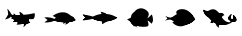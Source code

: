 SplineFontDB: 3.2
FontName: Fish
FullName: Fish
FamilyName: Fish
Weight: Regular
Copyright: Copyright (c) 2022, marcusmae
UComments: "2022-12-4: Created with FontForge (http://fontforge.org)"
Version: 001.000
ItalicAngle: 0
UnderlinePosition: -100
UnderlineWidth: 50
Ascent: 800
Descent: 200
InvalidEm: 0
LayerCount: 2
Layer: 0 0 "Back" 1
Layer: 1 0 "Fore" 0
XUID: [1021 169 157036036 15565498]
StyleMap: 0x0000
FSType: 0
OS2Version: 0
OS2_WeightWidthSlopeOnly: 0
OS2_UseTypoMetrics: 1
CreationTime: 1670163967
ModificationTime: 1670166485
OS2TypoAscent: 0
OS2TypoAOffset: 1
OS2TypoDescent: 0
OS2TypoDOffset: 1
OS2TypoLinegap: 90
OS2WinAscent: 0
OS2WinAOffset: 1
OS2WinDescent: 0
OS2WinDOffset: 1
HheadAscent: 0
HheadAOffset: 1
HheadDescent: 0
HheadDOffset: 1
MarkAttachClasses: 1
DEI: 91125
Encoding: ISO8859-1
UnicodeInterp: none
NameList: AGL For New Fonts
DisplaySize: -48
AntiAlias: 1
FitToEm: 0
WinInfo: 0 18 13
BeginPrivate: 0
EndPrivate
TeXData: 1 0 0 346030 173015 115343 0 1048576 115343 783286 444596 497025 792723 393216 433062 380633 303038 157286 324010 404750 52429 2506097 1059062 262144
BeginChars: 256 6

StartChar: zero
Encoding: 48 48 0
Width: 1000
HStem: 211.996 0.515625<342.828 363.327> 250.416 7.73633<689.093 697.779> 265.932 0.552734<687.883 698.812> 267.024 13.3232<685.562 694.935> 279.256 0.571289<689.561 692.987> 286.12 0.507812<675.888 685.731> 294.1 5.06934<734.787 812.831> 294.349 0.522461<676.556 688.152> 299.24 7.96777<811.331 838.469> 302.728 0.512695<740.384 746.46 747.42 747.452 765.812 765.86> 303.064 0.535156<728.748 737.144 738.036 746.394 776.072 784.33> 303.532 0.507812<724.504 727.72 728.748 737.144> 322.21 0.822198<516.766 540.29> 323.217 0.530702<546.184 568.835> 340.56 1.14062<358.481 361.87 371.284 384.067> 359.44 1.47559<338.475 363.245>
VStem: 269.116 20.7217<350.561 363.816> 583.08 0.820312<282.626 289.556> 595.786 3.35742<284.553 291.376> 627.92 1.28418<285.49 294.195> 662.467 1.34157<299.533 301.735> 674.724 2.60449<286.397 294.535 296.507 306.841> 689.744 0.507812<293.175 302.168> 699.256 0.963867<293.993 306.536> 703.176 2<270.836 277.856> 707.143 8.93359<243.93 250.076 258.207 262.844 266.833 267.855 304.68 305.204> 712.591 3.48535<249.372 254.384> 718.404 0.90332<289.785 304.717> 718.772 2.83594<266.981 279.256> 721.608 2.91113<264.825 287.902> 727.72 1.02832<297.446 303.576> 732.24 1.91602<268.493 276.3> 737.144 0.892578<288.238 302.952 303.064 303.6> 741.66 2<266.1 268.265> 742.164 7.77148<197.448 204.319> 746.384 1.06836<291.823 303.254> 748.113 1.66699<343.457 347.533> 748.792 4.56836<346.286 351.745> 749.808 0.716797<354.358 354.604> 753.36 1.15527<268.028 275.51> 756.156 1.79199<278.08 303.084> 758.456 1.02832<267.917 275.06> 765.812 1.08008<294.52 303.105> 769.276 1.86719<265.958 268.104> 771.144 3.54004<266.174 271.789> 775.156 0.916016<289.952 303.297> 778.828 1.83984<268.151 275.962> 784.376 1.02051<291.459 303.5> 788.996 2.35156<266.787 274.046> 791.348 2.42871<267.01 270.845> 793.696 0.887695<303.561 304.16> 798.468 2.3125<269.46 288.152> 800.78 2.12402<269.687 273.09> 802.812 1.02832<301.212 304.64 305.165 305.582> 809.139 4.03711<270.836 306.328> 812.336 0.503906<294.797 305.76> 815.74 3.24023<272.072 307.213> 817.345 2.50684<297.216 307.214> 818.98 0.742188<269.155 269.953 271.912 275.311> 827.396 0.955078<270.057 270.376> 829.824 0.611328<273.048 282.71> 830.436 0.828125<273.22 275.538> 839.656 0.983398<272.852 283.086>
LayerCount: 2
Fore
SplineSet
676.639648438 309.51953125 m 1xe68fff8380e70012
 678.087565104 309.253255208 679.535807292 308.986653646 680.984375 308.719726562 c 0
 696.187834357 306.009065143 710.257170294 303.895783893 723.192382812 302.379882812 c 0
 738.974121865 300.53174986 753.785970823 299.486502464 767.627929688 299.244140625 c 0
 769.906396804 299.194010417 772.176253574 299.168945312 774.4375 299.168945312 c 0
 786.935050318 299.168945312 799.427888859 299.951171875 811.916015625 301.515625 c 0
 821.683698127 302.762128416 831.322370002 304.659589353 840.83203125 307.208007812 c 1
 830.430297393 302.69000157 824.095661976 300.034077091 821.828125 299.240234375 c 0
 818.442164766 298.042796929 814.987412162 297.074697971 811.463867188 296.3359375 c 0
 811.048294846 296.250592422 807.688268804 295.614524713 801.383789062 294.427734375 c 0
 793.264863764 292.895540737 787.207572097 291.663769903 783.211914062 290.732421875 c 0
 781.205178079 290.832059775 778.354071478 291.013688658 774.658594259 291.277308523 c 0
 770.96311704 291.540928388 768.366306975 291.71639586 766.868164062 291.803710938 c 0
 758.880635686 292.285311913 752.231221624 292.214673892 746.919921875 291.591796875 c 0
 739.779668541 290.756948621 734.812871666 288.9597481 732.01953125 286.200195312 c 0
 729.324088828 283.536436022 727.284375286 279.43780321 725.900390625 273.904296875 c 0
 725.05717478 270.528786037 724.12358103 265.462054266 723.099609375 258.704101562 c 0
 721.155089929 245.575627475 721.068501387 234.678166538 722.83984375 226.01171875 c 0
 723.886036092 220.721391706 725.768848592 215.748084414 728.48828125 211.091796875 c 0
 729.591506321 209.235268341 730.828811009 207.471270945 732.200195312 205.799804688 c 1
 732.016898705 205.71111278 731.750297142 205.57797476 731.400390625 205.400390625 c 0
 722.976559478 211.437780227 715.125648019 218.904251581 707.84765625 227.799804688 c 0
 701.836196551 235.135410239 696.287042905 243.668938885 691.200195312 253.400390625 c 0
 685.672762888 263.981792356 681.564689971 273.66701371 678.875976562 282.456054688 c 0
 677.177862587 288.001737434 676.125779254 292.964302538 675.719726562 297.34375 c 0
 675.281779318 302.042957707 675.588419943 306.101551457 676.639648438 309.51953125 c 1xe68fff8380e70012
721.639648438 281.3203125 m 1
 720.166610417 278.047315424 718.818628646 272.652458653 717.595703125 265.135742188 c 0
 716.72690939 259.777030319 716.220398973 254.383801152 716.076171875 248.956054688 c 0xe40fffc380e70012
 716.02460294 247.204801531 715.979398339 244.681167686 715.940558072 241.38515315 c 0
 715.901717806 238.089138615 715.864240115 235.703267253 715.828125 234.227539062 c 1
 714.506096429 237.38253967 713.618075595 240.653373003 713.1640625 244.040039062 c 0
 712.781901042 246.69344433 712.590820312 249.371829747 712.590820312 252.075195312 c 0xe40fffa380e70012
 712.590820312 258.047730536 713.53515625 263.88920189 715.423828125 269.599609375 c 0
 716.958726965 274.218387537 719.03066707 278.125288579 721.639648438 281.3203125 c 1
712.959960938 281.599609375 m 1
 711.959960938 277.751953125 711.150716146 273.861328125 710.532226562 269.927734375 c 0
 709.614559299 264.134510995 708.653296278 260.206451099 707.6484375 258.143554688 c 1
 707.311197917 259.491515271 707.142578125 260.864562146 707.142578125 262.262695312 c 0
 707.142578125 262.487630208 707.145833333 262.683919271 707.15234375 262.8515625 c 0
 707.15234375 267.305647886 707.641601562 271.108382261 708.620117188 274.259765625 c 0
 709.459119284 277.064597604 710.905733867 279.511212187 712.959960938 281.599609375 c 1
676.639648438 309.51953125 m 1
 678.087565104 309.253255208 679.535807292 308.986653646 680.984375 308.719726562 c 0
 688.111979167 307.453450521 695.255859375 306.2734375 702.416015625 305.1796875 c 1
 703.717014964 298.896305904 704.633030589 292.557764237 705.1640625 286.1640625 c 0
 706.417013953 271.264949409 705.883810828 254.598282742 703.564453125 236.1640625 c 0
 703.525003942 235.850384049 703.464674429 235.398506395 703.383464584 234.808429539 c 0
 703.302254739 234.218352683 703.254511336 233.870100128 703.240234375 233.763671875 c 1
 698.740858336 240.019835027 694.724907815 246.56801211 691.192382812 253.408203125 c 0
 685.665579892 263.98839977 681.557506975 273.673621124 678.868164062 282.463867188 c 0
 677.168837846 288.013508858 676.116754512 292.976073963 675.711914062 297.3515625 c 0
 675.281835115 302.054210518 675.591079907 306.110200102 676.639648438 309.51953125 c 1
699.719726562 236.400390625 m 1
 696.697852358 240.74103332 695.090104962 243.075668736 694.896484375 243.404296875 c 1
 697.979632337 245.24533451 701.179502129 246.869357947 704.49609375 248.276367188 c 0
 706.393407884 249.098320057 708.028173509 249.776705474 709.400390625 250.311523438 c 1
 707.450336658 247.055924865 705.266091866 243.773372782 702.84765625 240.463867188 c 0
 701.620899714 238.784874132 700.578256485 237.430381944 699.719726562 236.400390625 c 1
699.6796875 235.919921875 m 1
 699.280273438 236.135742188 l 0
 699.106024189 236.387168761 698.597886168 237.099408344 697.755859375 238.272460938 c 0
 696.244374213 240.351238731 695.136301297 241.983074668 694.431640625 243.16796875 c 0
 694.362304688 243.421875 l 0
 694.595703125 243.84375 l 0
 697.709414075 245.696609948 700.933372408 247.331375573 704.267578125 248.748046875 c 0
 706.237163723 249.610251359 707.878765285 250.291566463 709.192382812 250.791992188 c 0
 709.369140625 250.82421875 l 0
 709.699869792 250.82421875 709.865234375 250.658854167 709.865234375 250.328125 c 0
 709.795898438 250.076171875 l 0
 707.810200885 246.767199816 705.61684151 243.471301379 703.215820312 240.188476562 c 0
 701.598175698 237.973269199 700.549022052 236.61031347 700.068359375 236.099609375 c 0
 699.685546875 235.918945312 l 0
 699.66796875 235.919921875 l 1
 699.6796875 235.919921875 l 1
704.67578125 247.83984375 m 0
 701.535363348 246.500792233 698.492720119 244.972797441 695.547851562 243.255859375 c 1
 696.112007517 242.3342067 697.118843454 240.867735346 698.568359375 238.856445312 c 0
 699.10839991 238.131549827 699.494793139 237.598021181 699.727539062 237.255859375 c 1
 700.538500783 238.260052125 701.437263804 239.437460979 702.423828125 240.788085938 c 0
 704.506760132 243.641493797 706.426682007 246.490777651 708.18359375 249.3359375 c 1
 706.186495665 248.488070408 705.017224832 247.989372491 704.67578125 247.83984375 c 0
704.639648438 230.080078125 m 1
 701.906521339 233.483624307 700.230740089 235.64508264 699.612304688 236.564453125 c 1
 701.961796165 238.213998315 705.269738873 239.96595144 709.536132812 241.8203125 c 0
 710.324697431 242.163057109 711.494922537 242.898031176 713.04680813 244.025234702 c 0
 715.06393399 245.490362925 715.689607321 245.495297712 714.923828125 244.040039062 c 0
 713.049994511 240.477225618 710.829942428 237.143892284 708.263671875 234.040039062 c 0
 707.134829265 232.649351517 705.926821453 231.329364538 704.639648438 230.080078125 c 1
704.599609375 229.599609375 m 2
 704.248046875 229.788085938 l 0
 703.861328125 230.267903646 703.472005208 230.746419271 703.080078125 231.223632812 c 0
 701.375839437 233.29577466 700.082545166 234.982623618 699.200195312 236.284179688 c 0
 699.114257812 236.5625 l 0
 699.32421875 236.967773438 l 0
 701.600218439 238.567712092 704.933551773 240.335941259 709.32421875 242.272460938 c 0
 712.046535552 243.472274189 713.849269927 244.213485127 714.732421875 244.49609375 c 0
 714.912109375 244.530273438 l 0
 715.280273438 244.364257812 l 0
 715.405273438 244.033203125 l 0
 715.3515625 243.807617188 l 0
 713.460535817 240.218267519 711.220626963 236.862473249 708.631835938 233.740234375 c 0
 707.489177311 232.331570257 706.266521061 230.998236923 704.963867188 229.740234375 c 0
 704.627929688 229.608398438 l 2
 704.599609375 229.599609375 l 2
709.727539062 241.364257812 m 0
 705.65848154 239.575036674 702.515903415 237.932133028 700.299804688 236.435546875 c 1
 700.978554872 235.452529366 702.162474143 233.924534574 703.8515625 231.8515625 c 2
 704.6796875 230.83203125 l 1
 705.721831668 231.867204554 706.788563438 233.047217574 707.879882812 234.372070312 c 0
 710.13463032 237.097169321 712.123888133 239.999838592 713.84765625 243.080078125 c 1
 712.442134949 242.518149868 711.068762553 241.946209764 709.727539062 241.364257812 c 0
709.919921875 224.040039062 m 1
 707.262227759 226.939341734 705.463725155 228.991425067 704.524414062 230.196289062 c 1
 706.766786305 231.972773339 709.833192555 233.867304589 713.723632812 235.879882812 c 0
 714.441643709 236.251319719 715.598902113 237.106780501 717.195408024 238.446265157 c 0
 718.752817146 239.75294721 719.206235825 239.682968199 718.555664062 238.236328125 c 0
 716.955383541 234.676898569 715.068990312 231.278135548 712.896484375 228.040039062 c 0
 711.973982523 226.648980304 710.981795023 225.315646971 709.919921875 224.040039062 c 1
709.559570312 223.6796875 m 2
 708.864257812 224.435546875 l 2
 706.71027704 226.777458856 705.134105165 228.594841668 704.135742188 229.887695312 c 0
 704.032226562 230.19140625 l 0
 704.219726562 230.580078125 l 0
 706.394370806 232.297311827 709.487795285 234.209421202 713.5 236.31640625 c 0
 716.019045509 237.617188468 717.639162696 238.404948884 718.360351562 238.6796875 c 0
 718.5625 238.723632812 l 0
 718.912109375 238.580078125 l 0
 719.057617188 238.225585938 l 0
 719.015625 238.024414062 l 0
 717.405419529 234.44141448 715.504052342 231.018562917 713.311523438 227.755859375 c 0
 712.384718247 226.344278723 711.380811997 224.989786535 710.299804688 223.692382812 c 0
 709.931640625 223.51953125 l 0
 709.920898438 223.51953125 l 0
 709.559570312 223.6796875 l 2
713.959960938 235.431640625 m 0
 710.278788153 233.517670398 707.366678778 231.741628731 705.223632812 230.103515625 c 1
 706.121493812 228.970485339 707.578850583 227.305446276 709.595703125 225.108398438 c 2
 709.904296875 224.767578125 l 1
 710.74384892 225.812020848 711.605177045 226.992033869 712.48828125 228.307617188 c 0
 714.395670922 231.146614065 716.08219436 234.114713023 717.547851562 237.211914062 c 1
 716.361551699 236.651605201 715.165588158 236.058180721 713.959960938 235.431640625 c 0
715.559570312 218.3203125 m 1
 712.706535033 221.091062327 710.793449095 223.03767691 709.8203125 224.16015625 c 1
 711.891086992 226.003966169 714.97637345 228.127989607 719.076171875 230.532226562 c 0
 720.303900805 231.251061011 721.503770597 231.929771949 722.67578125 232.568359375 c 2
 724.139648438 233.368164062 l 1
 722.687359777 229.616418357 720.871604569 226.052290753 718.692382812 222.67578125 c 0
 717.7366271 221.161530075 716.692356266 219.709707158 715.559570312 218.3203125 c 1
715.200195312 217.959960938 m 2
 714.360351562 218.759765625 l 2
 712.232496853 220.801658991 710.583082791 222.492414199 709.412109375 223.83203125 c 0
 709.288085938 224.158203125 l 0
 709.456054688 224.528320312 l 0
 711.576426959 226.40906907 714.687104042 228.551647195 718.788085938 230.956054688 c 0
 719.962328061 231.641489901 721.174242123 232.322805005 722.423828125 233 c 2
 723.887695312 233.799804688 l 2
 724.124023438 233.859375 l 0
 724.454752604 233.859375 724.620117188 233.694010417 724.620117188 233.36328125 c 0
 724.587890625 233.188476562 l 0
 723.129640516 229.400535437 721.297609266 225.800275021 719.091796875 222.387695312 c 0
 718.124380771 220.858867052 717.068391188 219.392395698 715.923828125 217.98828125 c 0
 715.568359375 217.81640625 l 2
 715.543945312 217.81640625 l 2
 715.200195312 217.959960938 l 2
722.896484375 232.139648438 m 2
 721.983047339 231.64528284 720.782852026 230.96950159 719.295898438 230.112304688 c 0
 715.396614444 227.814236919 712.463346215 225.814236919 710.49609375 224.112304688 c 1
 711.536550166 222.959290444 713.05770902 221.412415444 715.059570312 219.471679688 c 2
 715.5078125 219.036132812 l 1
 716.437517491 220.205361036 717.357439366 221.502561557 718.267578125 222.927734375 c 0
 720.174212382 225.899086831 721.808978007 229.013995685 723.171875 232.272460938 c 1
 722.896484375 232.139648438 l 2
721.559570312 212.919921875 m 1
 718.053243872 216.01148571 716.014832414 217.846121127 715.444335938 218.423828125 c 1
 717.416465184 220.404914809 720.237754246 222.647753351 723.908203125 225.15234375 c 0
 724.916169746 225.834671267 725.993318184 226.539749392 727.139648438 227.267578125 c 2
 728.435546875 228.068359375 l 1
 727.267367232 224.34484786 725.800895878 220.744587443 724.036132812 217.267578125 c 0
 723.291846451 215.779977056 722.466325618 214.330758306 721.559570312 212.919921875 c 1
721.200195312 212.547851562 m 0
 720.743660648 212.950831199 720.230314294 213.397445783 719.66015625 213.887695312 c 0
 717.568720163 215.696648275 716.039423288 217.094109213 715.072265625 218.080078125 c 0
 714.927734375 218.427734375 l 0
 715.072265625 218.776367188 l 0
 717.056068916 220.768833375 719.90144652 223.035434937 723.608398438 225.576171875 c 0
 723.746868881 225.670456244 724.829551172 226.37976614 726.856445312 227.704101562 c 2
 728.15625 228.50390625 l 2
 728.41796875 228.580078125 l 0
 728.719726562 228.475585938 l 0
 728.9140625 228.08203125 l 0
 728.9140625 228.03125 728.906575521 227.982421875 728.891601562 227.935546875 c 0
 727.70698634 224.183287931 726.223262381 220.55405616 724.440429688 217.047851562 c 0
 723.686042311 215.529292278 722.851081374 214.062820924 721.935546875 212.6484375 c 0
 721.587890625 212.431640625 l 2
 721.524414062 212.431640625 l 2
 721.520507812 212.431640625 l 0
 721.200195312 212.547851562 l 0
727.387695312 226.8515625 m 2
 726.277298951 226.151972118 725.210892701 225.44949816 724.188476562 224.744140625 c 0
 720.75355915 222.404869193 718.071918525 220.29809836 716.143554688 218.423828125 c 1
 716.790386543 217.780790005 718.18394123 216.519396776 720.32421875 214.639648438 c 2
 721.435546875 213.67578125 l 1
 722.21230769 214.96406748 722.92715144 216.23750498 723.580078125 217.49609375 c 0
 725.128262291 220.546985407 726.450853436 223.696399469 727.547851562 226.944335938 c 1
 727.387695312 226.8515625 l 2
728.120117188 207.6796875 m 1
 724.715820312 210.291992188 l 1
 723.028320312 211.608398438 l 1
 721.427734375 213.00390625 l 1
 723.859730849 215.662383611 726.455759495 218.143828923 729.215820312 220.448242188 c 0
 730.786302594 221.786758323 732.15576874 222.915990094 733.32421875 223.8359375 c 1
 732.359849528 220.023115287 731.22378182 216.237959037 729.916015625 212.48046875 c 0
 729.23441202 210.52142693 728.635779208 208.921166513 728.120117188 207.6796875 c 1
727.799804688 207.280273438 m 2
 722.708007812 211.240234375 l 1
 721.108398438 212.635742188 l 2
 720.935546875 212.98046875 l 0
 720.934570312 213.01171875 l 0
 721.059570312 213.33984375 l 0
 723.503113729 216.010377702 726.1167205 218.507773536 728.900390625 220.83203125 c 0
 730.223776242 221.9632056 731.555630794 223.064816449 732.895954282 224.136863796 c 0
 733.01953125 224.236328125 l 0
 733.342773438 224.35546875 l 0
 733.673502604 224.35546875 733.838867188 224.190104167 733.838867188 223.859375 c 0
 733.8203125 223.723632812 l 0
 732.886475269 220.024321231 731.746501311 216.225818627 730.400390625 212.328125 c 0
 729.488027951 209.685691318 728.885163367 208.071107985 728.591796875 207.484375 c 0
 728.263671875 207.192382812 l 0
 728.19921875 207.189453125 l 0
 728.135742188 207.192382812 l 0
 728.120117188 207.190429688 728.103515625 207.189453125 728.0859375 207.189453125 c 0
 727.799804688 207.280273438 l 2
729.524414062 220.080078125 m 0
 726.912720287 217.893972163 724.443319246 215.553802892 722.116210938 213.059570312 c 1
 723.31640625 212.0078125 l 1
 727.868164062 208.467773438 l 1
 728.35767538 209.696990746 728.871021734 211.091847517 729.408203125 212.65234375 c 0
 730.631759483 216.249808597 731.639571983 219.538871097 732.431640625 222.51953125 c 1
 730.766840853 221.126488916 729.797765332 220.313337875 729.524414062 220.080078125 c 0
734.719726562 203.080078125 m 1
 732.302636063 204.691471791 730.053287105 206.259505645 727.971679688 207.784179688 c 1
 729.685538923 209.990381222 732.334952985 212.647607785 735.919921875 215.755859375 c 0
 738.061332815 218.426627565 739.561332815 219.673372356 740.419921875 219.49609375 c 0
 739.663799174 215.525475185 738.519918966 211.66805331 736.98828125 207.923828125 c 0
 736.325642463 206.260369513 735.569457567 204.64578618 734.719726562 203.080078125 c 1
734.440429688 202.6796875 m 0
 731.960262359 204.334124849 729.704077463 205.906390474 727.671875 207.396484375 c 0
 727.471679688 207.723632812 l 0
 727.46875 207.74609375 727.467447917 207.769205729 727.467773438 207.79296875 c 0
 727.572265625 208.099609375 l 0
 729.231440015 210.240550195 731.898106681 212.921865299 735.572265625 216.143554688 c 0
 737.141440921 217.502459285 738.636663055 218.745754916 740.057932028 219.873441578 c 0
 740.091796875 219.900390625 l 0
 740.397460938 220.00390625 l 0
 740.65625 219.931640625 l 0
 740.893554688 219.515625 l 0
 740.883789062 219.419921875 l 0
 740.124217052 215.417561665 738.970896739 211.528238749 737.423828125 207.751953125 c 0
 736.758994387 206.072784212 735.993694908 204.438018587 735.127929688 202.84765625 c 0
 734.811523438 202.608398438 l 0
 734.79296875 202.606445312 734.7734375 202.60546875 734.752929688 202.60546875 c 0
 734.733398438 202.60546875 734.714518229 202.606445312 734.696289062 202.608398438 c 0
 734.69140625 202.608398438 l 0
 734.440429688 202.6796875 l 0
736.240234375 215.396484375 m 0
 732.807958771 212.398989952 730.285172313 209.897362348 728.671875 207.891601562 c 1
 730.513107522 206.553587251 732.467860126 205.192259126 734.536132812 203.807617188 c 1
 735.107039356 204.84334495 735.773706022 206.282147034 736.536132812 208.124023438 c 0
 737.877331526 211.416780784 738.925183088 214.799593284 739.6796875 218.272460938 c 1
 738.354748787 217.194781914 737.208264412 216.23612306 736.240234375 215.396484375 c 0
741.599609375 198.919921875 m 1
 740.646925602 199.431354474 739.269984688 200.24744978 737.468786631 201.368207793 c 0
 735.667588574 202.488965806 734.692641468 203.094094458 734.543945312 203.18359375 c 1
 736.178324186 205.571228321 738.546488249 208.307230925 741.6484375 211.391601562 c 0
 742.123167739 211.864054422 742.675409011 212.569524312 743.305161315 213.508011233 c 0
 744.999191782 216.032536238 745.754893219 216.56990489 745.572265625 215.120117188 c 0
 745.081359237 211.230777665 744.290669133 207.402652665 743.200195312 203.635742188 c 0
 742.749989452 202.029549227 742.216460806 200.457609123 741.599609375 198.919921875 c 1
741.360351562 198.48046875 m 0
 740.183208551 199.104354546 738.582948134 200.061385796 736.559570312 201.3515625 c 0
 735.507127483 202.016552486 734.757778524 202.484651445 734.311523438 202.755859375 c 0
 734.076171875 203.180664062 l 0
 734.16015625 203.456054688 l 0
 735.749055736 205.789094799 738.138378653 208.550488028 741.328125 211.740234375 c 0
 742.689597202 213.094531493 743.991999433 214.332667977 745.235331692 215.454643826 c 0
 745.272460938 215.48828125 l 0
 745.600585938 215.61328125 l 0
 745.83203125 215.555664062 l 0
 746.096679688 215.122070312 l 0
 746.091796875 215.055664062 l 0
 745.598122457 211.139309917 744.798317769 207.284817729 743.692382812 203.4921875 c 0
 743.23351868 201.876399968 742.68664368 200.285579656 742.051757812 198.719726562 c 0
 741.759765625 198.448242188 l 0
 741.708007812 198.430664062 741.653320312 198.421223958 741.595703125 198.419921875 c 0
 741.590820312 198.419921875 l 0
 741.360351562 198.48046875 l 0
742.01171875 211.036132812 m 0
 739.067679981 208.098059674 736.818331022 205.528723736 735.263671875 203.328125 c 1
 737.072265625 202.192382812 l 2
 739.003432999 200.975352138 740.425959041 200.11662818 741.33984375 199.616210938 c 1
 741.76387166 200.711000767 742.229366451 202.096417433 742.736328125 203.772460938 c 0
 743.693652561 207.079310316 744.418912978 210.431198337 744.912109375 213.828125 c 1
 743.848772321 212.837053571 742.881975446 211.906389509 742.01171875 211.036132812 c 0
748.719726562 195.16015625 m 1
 745.043945312 197.00390625 l 1
 741.444335938 199.00390625 l 1
 742.915641063 201.470123066 745.222281688 204.431386087 748.364257812 207.887695312 c 0
 748.818328773 208.387604325 749.330183092 209.103858155 749.899820771 210.036456803 c 0
 751.638211096 212.882512334 752.459690109 213.575763712 752.364257812 212.116210938 c 0
 752.101507626 208.096712683 751.44265346 204.144564246 750.387695312 200.259765625 c 0
 749.934932053 198.527921711 749.37894247 196.828051919 748.719726562 195.16015625 c 1
748.51953125 194.719726562 m 2
 744.82421875 196.572265625 l 1
 741.223632812 198.572265625 l 2
 740.984375 198.875976562 l 0
 740.971679688 198.919921875 740.965169271 198.965820312 740.96484375 199.013671875 c 0
 741.040039062 199.276367188 l 0
 742.463860116 201.67330335 744.789055429 204.659956996 748.015625 208.236328125 c 0
 749.176238952 209.522767527 750.424400316 210.849106561 751.760109093 212.215345227 c 0
 752.015625 212.48046875 l 0
 752.369140625 212.627929688 l 0
 752.572265625 212.583984375 l 0
 752.865234375 212.125976562 l 0
 752.864257812 212.099609375 l 0
 752.598816857 208.050428259 751.932150191 204.066704301 750.864257812 200.1484375 c 0
 750.406593917 198.394059236 749.843768397 196.672705069 749.17578125 194.984375 c 0
 748.891601562 194.708007812 l 0
 748.724609375 194.6796875 l 0
 748.719726562 194.6796875 l 0
 748.712890625 194.6796875 l 0
 748.51953125 194.719726562 l 2
748.759765625 207.559570312 m 0
 745.759733256 204.231431035 743.561165548 201.442368535 742.1640625 199.192382812 c 1
 745.288085938 197.448242188 l 1
 748.48828125 195.84765625 l 1
 748.995185995 197.18188379 749.47760787 198.696532227 749.935546875 200.391601562 c 0xe40fff83a0e70012
 750.863517139 203.799132241 751.483634326 207.265929116 751.795898438 210.791992188 c 1
 750.873972238 209.853978685 749.861927967 208.776504727 748.759765625 207.559570312 c 0
690.879882812 249.879882812 m 1
 692.211914062 250.240234375 l 2
 693.168073741 250.484429525 694.376081553 250.770887859 695.8359375 251.099609375 c 0
 699.824711394 251.994607973 703.740727019 252.690897036 707.583984375 253.188476562 c 1
 706.535400071 252.13753319 705.244709967 250.908041003 703.711914062 249.5 c 0
 701.074146777 247.028797783 698.284758756 244.747547783 695.34375 242.65625 c 1
 695.244079097 242.818059378 694.614100728 243.818812582 693.453814892 245.65850961 c 0
 692.293529057 247.498206638 691.435551697 248.905331039 690.879882812 249.879882812 c 1
695.248046875 242.1640625 m 2
 694.927734375 242.391601562 l 0
 694.008091966 243.853048801 693.498977383 244.663921197 693.400390625 244.82421875 c 0
 692.190597579 246.725832426 691.209152266 248.325767322 690.456054688 249.624023438 c 0
 690.390625 249.870117188 l 0
 690.427734375 250.059570312 l 0
 690.755859375 250.34375 l 2
 692.091796875 250.708007812 l 2
 693.142757529 250.975201199 694.356299196 251.263287137 695.732421875 251.572265625 c 0
 699.745771026 252.470925424 703.676435088 253.169493133 707.524414062 253.66796875 c 0
 707.583007812 253.671875 l 0
 708.032226562 253.396484375 l 0
 708.08203125 253.177734375 l 0
 707.940429688 252.828125 l 0
 707.00130788 251.878683173 705.705083922 250.643982652 704.051757812 249.124023438 c 0
 701.393750208 246.634638978 698.5858075 244.337438457 695.627929688 242.232421875 c 0
 695.3515625 242.1484375 l 0
 695.34765625 242.1484375 l 2
 695.248046875 242.1640625 l 2
695.948242188 250.612304688 m 0
 694.483540246 250.283608066 693.283344933 249.998126295 692.34765625 249.755859375 c 2
 691.635742188 249.564453125 l 1
 692.155148387 248.67500049 693.022010366 247.270703615 694.236328125 245.3515625 c 0
 694.66015625 244.688151042 695.080078125 244.021484375 695.49609375 243.3515625 c 1
 698.257925776 245.360079358 700.885855464 247.529675713 703.379882812 249.860351562 c 0
 704.142145176 250.55822487 705.075413405 251.434201432 706.1796875 252.48828125 c 1
 702.844934218 252.016508725 699.434452447 251.391183204 695.948242188 250.612304688 c 0
687.080078125 256.879882812 m 1
 688.736734528 257.570073795 690.430093903 258.159592024 692.16015625 258.6484375 c 0
 696.045218539 259.789162171 700.003877393 260.510190817 704.036132812 260.811523438 c 0
 705.510416741 260.922077072 704.827536075 260.090307386 701.987490815 258.31621438 c 0
 701.049761114 257.730442129 700.331274592 257.206417544 699.83203125 256.744140625 c 0
 696.401946365 253.569286466 693.452727615 251.233348966 690.984375 249.736328125 c 1
 687.080078125 256.879882812 l 1
690.83984375 249.240234375 m 0
 690.532226562 249.48046875 l 2
 686.627929688 256.620117188 l 2
 686.568359375 256.856445312 l 0
 686.595703125 257.01953125 l 0
 686.864257812 257.311523438 l 0
 688.54385424 258.015742164 690.257070386 258.613072894 692.00390625 259.103515625 c 0
 695.927292284 260.255454534 699.927292284 260.983644638 704.00390625 261.288085938 c 0
 704.048828125 261.290039062 l 0
 704.379557292 261.290039062 704.544921875 261.124674479 704.544921875 260.793945312 c 0
 704.404296875 260.448242188 l 0
 704.404296875 260.323943547 702.99609375 258.961313339 700.1796875 256.360351562 c 0
 696.663538022 253.123309722 693.687626564 250.76718993 691.251953125 249.291992188 c 0
 690.99609375 249.223632812 l 0
 690.962890625 249.22265625 l 0
 690.919921875 249.22265625 690.87890625 249.228515625 690.83984375 249.240234375 c 0
692.280273438 258.15234375 m 0
 690.646716908 257.677005579 689.141183053 257.163659225 687.763671875 256.612304688 c 1
 691.15234375 250.416015625 l 1
 693.437048041 251.858449422 696.213089707 254.083709839 699.48046875 257.091796875 c 0
 700.536738011 258.064596583 701.616490616 259.096823145 702.719726562 260.188476562 c 1
 699.176499027 259.830662944 695.696681318 259.151952007 692.280273438 258.15234375 c 0
683.639648438 264.040039062 m 1
 685.239885523 264.530049549 686.858700627 264.930114653 688.49609375 265.240234375 c 0
 692.338637769 265.998631221 696.218520582 266.413344763 700.135742188 266.484375 c 0
 701.594126977 266.510455865 700.94520369 265.784822366 698.188972327 264.307474503 c 0
 697.244120784 263.801031384 696.520973759 263.342420091 696.01953125 262.931640625 c 0
 692.634075288 260.158534068 689.671510184 258.087896047 687.131835938 256.719726562 c 1
 686.676957147 257.619286701 685.512894647 260.059390867 683.639648438 264.040039062 c 1
687 256.240234375 m 0
 686.708007812 256.4921875 l 0
 685.898060716 258.112081693 685.118112799 259.734803047 684.368164062 261.360351562 c 0
 684.214934662 261.666436633 684.004044283 262.110080908 683.735492927 262.691284388 c 0
 683.46694157 263.272487868 683.291113198 263.650132655 683.208007812 263.82421875 c 0
 683.16015625 264.037109375 l 0
 683.16015625 264.275764491 683.2734375 264.432665532 683.5 264.5078125 c 0
 685.122150011 264.997836982 686.762123969 265.397902087 688.419921875 265.708007812 c 0
 692.292461651 266.472598892 696.201966859 266.889916601 700.1484375 266.959960938 c 0
 700.370532738 266.954771796 700.526457217 266.850930651 700.616210938 266.6484375 c 0
 700.650390625 266.46484375 l 0
 700.4921875 266.095703125 l 0
 699.596428729 265.244732293 698.214918313 264.055604689 696.34765625 262.528320312 c 0
 692.859484147 259.686669423 689.871528417 257.597151194 687.383789062 256.259765625 c 0
 687.1484375 256.204101562 l 2
 687 256.240234375 l 0
688.599609375 264.748046875 m 2
 687.010201403 264.429854849 685.590279528 264.091313183 684.33984375 263.732421875 c 1
 684.649088542 263.081380208 684.954427083 262.430664062 685.255859375 261.780273438 c 0
 686.121071496 259.920318892 686.818337121 258.453522017 687.34765625 257.379882812 c 1
 689.666272493 258.677788169 692.454358431 260.649793377 695.711914062 263.295898438 c 0
 696.722029093 264.125063156 697.755232218 265.003643885 698.811523438 265.931640625 c 1
 695.377992637 265.802509801 691.978253054 265.407978551 688.612304688 264.748046875 c 2
 688.599609375 264.748046875 l 2
680.559570312 271.360351562 m 1
 682.263334094 271.889993412 683.996732531 272.316425704 685.759765625 272.639648438 c 0
 689.196656304 273.305013021 692.681356825 273.637695312 696.213867188 273.637695312 c 0
 696.703624132 273.637695312 697.20297309 273.630533854 697.711914062 273.616210938 c 0
 697.816742336 273.613266323 696.293955878 272.401352261 693.143554688 269.98046875 c 0
 689.567079587 267.22984146 686.420595212 265.205752918 683.704101562 263.908203125 c 1
 683.399343796 264.517718658 682.351166713 267.001768137 680.559570312 271.360351562 c 1
683.280273438 263.6796875 m 0
 682.674593834 264.890381125 681.894645918 266.699951437 680.940429688 269.108398438 c 0
 680.55058067 270.092103486 680.275841086 270.778626923 680.116210938 271.16796875 c 0
 680.073242188 271.3671875 l 0
 680.116210938 271.568359375 l 0
 680.408203125 271.83203125 l 0
 682.138663146 272.369139036 683.894522521 272.799803099 685.67578125 273.124023438 c 0
 689.15584862 273.797200521 692.680262683 274.133789062 696.249023438 274.133789062 c 0
 696.70047433 274.133789062 697.198846726 274.126627604 697.744140625 274.112304688 c 0
 698.0625 274.100557109 698.221679688 273.935192526 698.221679688 273.616210938 c 0
 698.043945312 273.236328125 l 0
 697.71297406 272.967682291 l 0
 696.205153675 271.726160258 694.78618055 270.598260953 693.456054688 269.583984375 c 0
 689.66970728 266.726708536 686.494902593 264.68536739 683.931640625 263.459960938 c 0
 683.715820312 263.412109375 l 0
 683.280273438 263.6796875 l 0
685.872070312 272.1484375 m 0
 684.312565971 271.863628244 682.767318576 271.495464181 681.236328125 271.043945312 c 1
 681.391613383 270.659667969 681.600923279 270.135579427 681.864257812 269.471679688 c 0
 682.724111068 267.301822382 683.42007461 265.666080194 683.952148438 264.564453125 c 1
 686.401012321 265.791823116 689.371715446 267.727695511 692.864257812 270.372070312 c 0
 693.989180082 271.229118115 695.163659249 272.15294624 696.387695312 273.143554688 c 1
 692.850024426 273.143554688 689.344816093 272.811848958 685.872070312 272.1484375 c 0
677.799804688 278.719726562 m 1
 679.430427979 279.064894996 681.070401937 279.316848121 682.719726562 279.475585938 c 0
 685.022116268 279.709960938 687.336569393 279.827148438 689.663085938 279.827148438 c 0xec0fff8380e70012
 691.206661591 279.827148438 692.79617982 279.768880208 694.431640625 279.65234375 c 0
 692.962142926 278.227538777 l 0
 691.654678662 277.517966408 690.678039874 276.946026399 690.032226562 276.51171875 c 0
 686.372325532 274.051807599 683.233653657 272.269255516 680.616210938 271.1640625 c 1
 679.175214958 274.794918511 678.236412875 277.313473199 677.799804688 278.719726562 c 1
680.444335938 270.723632812 m 0
 680.17578125 270.99609375 l 2
 679.891601562 271.708007812 l 2
 678.666526315 274.740896804 677.812034127 277.035493158 677.328125 278.591796875 c 0
 677.305664062 278.741210938 l 0
 677.372070312 278.9921875 l 0
 677.692382812 279.227539062 l 0
 679.332475707 279.57567664 680.992306436 279.830559453 682.671875 279.9921875 c 0
 684.991308594 280.229166667 687.316829427 280.34765625 689.6484375 280.34765625 c 0xf40fff8380e70012
 691.20565922 280.34765625 692.813406616 280.287760417 694.471679688 280.16796875 c 0
 694.780924479 280.150464328 694.935546875 279.986727349 694.935546875 279.676757812 c 0
 694.740234375 279.284179688 l 0
 693.211345087 278.131246782 691.744548212 277.077861365 690.33984375 276.124023438 c 0
 686.740505338 273.683743504 683.573838671 271.884915379 680.83984375 270.727539062 c 0
 680.651367188 270.692382812 l 0
 680.6484375 270.692382812 l 0
 680.641601562 270.69140625 680.635091146 270.691080729 680.62890625 270.69140625 c 0
 680.444335938 270.723632812 l 0
682.776367188 279.00390625 m 0
 681.225972862 278.840200017 679.780660362 278.628285954 678.440429688 278.368164062 c 1
 678.891850613 276.978833277 679.680913113 274.882804631 680.807617188 272.080078125 c 2
 680.908203125 271.83984375 l 1
 684.010453228 273.281844426 686.965205833 274.982039739 689.772460938 276.940429688 c 0
 690.935070238 277.729343141 692.02947128 278.501153037 693.055664062 279.255859375 c 1xec0fff8380e70012
 691.879882812 279.317382812 690.696289062 279.348307292 689.504882812 279.348632812 c 0
 687.283008369 279.348632812 685.040169827 279.233723958 682.776367188 279.00390625 c 0
675.200195312 286.559570312 m 1
 680.3203125 286.627929688 l 0
 684.307863396 286.57992161 688.279868604 286.331874735 692.236328125 285.883789062 c 0
 693.829452502 285.703316402 693.698981133 285.331112364 691.844914018 284.767176948 c 0
 689.708403368 284.117333145 688.29330182 283.602818434 687.599609375 283.223632812 c 0
 684.454298393 281.458709095 681.199741101 279.917367949 677.8359375 278.599609375 c 1
 677.770794762 278.796853161 677.397668666 279.90892635 676.716559213 281.935828941 c 0
 676.035449759 283.962731533 675.529995126 285.503978657 675.200195312 286.559570312 c 1
677.639648438 278.120117188 m 0
 677.383789062 278.412109375 l 0
 677.140817591 279.154025608 676.842314987 280.044650608 676.48828125 281.083984375 c 0
 675.589120023 283.757727826 675.009041898 285.521725222 674.748046875 286.375976562 c 0
 674.723632812 286.528320312 l 0
 674.723632812 286.841749327 674.879882812 287.005486306 675.192382812 287.01953125 c 0
 676.604471406 287.088543099 678.322895885 287.11263164 680.34765625 287.091796875 c 0
 684.346453838 287.045778586 688.334409568 286.796429627 692.311523438 286.34375 c 0
 692.603190104 286.309027778 692.749023438 286.144965278 692.749023438 285.8515625 c 0
 692.51171875 285.427734375 l 0
 691.200406183 284.628372605 689.64864837 283.737747605 687.856445312 282.755859375 c 0
 684.68858081 280.97146687 681.412539143 279.42068562 678.028320312 278.103515625 c 0
 677.856445312 278.072265625 l 0
 677.639648438 278.120117188 l 0
680.3359375 286.120117188 m 1
 678.340410901 286.142782894 676.857663505 286.128134457 675.887695312 286.076171875 c 1
 676.136763657 285.2946464 676.650110011 283.742563067 677.427734375 281.419921875 c 0
 677.67578125 280.692057292 677.921223958 279.964192708 678.1640625 279.236328125 c 1
 681.326774206 280.503953923 684.393505977 281.970425277 687.364257812 283.635742188 c 0
 688.494803291 284.25387055 689.610688707 284.884729925 690.711914062 285.528320312 c 1
 687.3514975 285.865080177 683.892838646 286.055509864 680.3359375 286.099609375 c 1
 680.3359375 286.120117188 l 1
673.16015625 294.120117188 m 1
 674.924134516 294.438325032 676.700176182 294.647634927 678.48828125 294.748046875 c 0
 679.69921875 294.830078125 680.920898438 294.87109375 682.153320312 294.87109375 c 0xe50fff8380e70012
 684.938020688 294.87109375 687.726757667 294.650065104 690.51953125 294.208007812 c 0
 691.656243026 294.028145808 691.255710468 293.57085463 689.317933576 292.836134281 c 0
 687.516217875 292.153002393 686.243573349 291.599551382 685.5 291.17578125 c 0
 681.474809852 288.881783809 678.068234331 287.281848913 675.280273438 286.375976562 c 1
 673.16015625 294.120117188 l 1
675.040039062 285.919921875 m 0
 674.799804688 286.223632812 l 2
 672.67578125 293.967773438 l 2
 672.658203125 294.1015625 l 0
 672.658203125 294.371781272 672.790690104 294.532588564 673.055664062 294.583984375 c 0
 674.846286455 294.906672545 676.64511458 295.118586608 678.452148438 295.219726562 c 0
 679.668945312 295.301757812 680.896809896 295.342773438 682.135742188 295.342773438 c 0
 684.956856633 295.342773438 687.776843612 295.119140625 690.595703125 294.671875 c 0
 690.824264796 294.633599122 690.957728338 294.500461101 690.99609375 294.272460938 c 0
 691.002929688 294.239257812 691.006510417 294.205078125 691.006835938 294.169921875 c 0
 690.784179688 293.755859375 l 0
 689.509190251 292.915105471 687.827875147 291.900457034 685.740234375 290.711914062 c 0
 681.623484561 288.378313885 678.184682478 286.765032635 675.423828125 285.872070312 c 0
 675.2734375 285.84765625 l 0
 675.272460938 285.84765625 l 0
 675.040039062 285.919921875 l 0
678.515625 294.227539062 m 0
 676.928010169 294.132842621 675.348257565 293.958363454 673.776367188 293.704101562 c 1
 675.616210938 286.9921875 l 1
 678.295403924 287.915362556 681.507317986 289.445961515 685.251953125 291.583984375 c 0
 686.610133909 292.358450332 687.902126097 293.127656061 689.127929688 293.891601562 c 1
 686.788048013 294.196289062 684.428347492 294.348632812 682.048828125 294.348632812 c 0
 680.905281377 294.348632812 679.727547002 294.308268229 678.515625 294.227539062 c 0
766.400390625 303.120117188 m 1
 766.089052288 300.038633578 765.566265829 296.151914828 764.83203125 291.459960938 c 0
 763.467707474 282.606972206 761.619725704 273.852414914 759.288085938 265.196289062 c 0
 758.381522326 261.831750898 757.955093878 262.044148072 758.008800592 265.833480583 c 0
 758.099728602 272.248999966 758.079542467 276.183087168 757.948242188 277.635742188 c 0
 757.090141616 287.130701171 756.6539437 295.613448566 756.639648438 303.083984375 c 1
 757.097753906 303.083984375 757.878377522 303.07283402 758.981519286 303.050533311 c 0
 760.084661049 303.028232601 760.933594724 303.020828268 761.528320312 303.028320312 c 2
 766.400390625 303.120117188 l 1
759.267578125 264.704101562 m 2
 758.999292895 264.723026247 758.845972583 264.865604372 758.807617188 265.131835938 c 0
 758.770139523 265.438784959 l 0
 758.2766945 269.386022172 757.842572472 273.437026144 757.467773438 277.591796875 c 0
 756.605415188 287.032442036 756.168240709 295.529837869 756.15625 303.083984375 c 0
 756.299804688 303.435546875 l 0
 756.609375 303.583007812 l 0
 756.65625 303.580078125 l 0
 757.434895833 303.580078125 758.020182292 303.570638021 758.412109375 303.551757812 c 0
 759.819807857 303.52532216 760.858544836 303.516207577 761.528320312 303.524414062 c 2
 766.400390625 303.599609375 l 1xe42fff8380e70012
 766.763671875 303.440429688 l 0
 766.896484375 303.10546875 l 0
 766.896484375 303.083007812 766.894856771 303.061197917 766.891601562 303.040039062 c 0
 766.891601562 301.932230522 766.369140625 298.036071668 765.32421875 291.3515625 c 0
 763.961274684 282.474377063 762.109061142 273.701265084 759.767578125 265.032226562 c 0
 759.700109997 264.79046577 759.540279268 264.669046499 759.288085938 264.66796875 c 2
 759.267578125 264.704101562 l 2
761.543945312 302.532226562 m 2
 760.144205729 302.532226562 759.093424479 302.541341146 758.391601562 302.559570312 c 2
 757.1484375 302.559570312 l 1
 757.182411967 295.098022471 757.618284362 286.798217784 758.456054688 277.66015625 c 0
 758.753594213 274.342397331 759.096367651 271.043569206 759.484375 267.763671875 c 1
 761.387751215 275.060111478 763.010147048 282.978731269 764.3515625 291.51953125 c 0
 764.970335822 295.452915289 765.47326551 299.14497258 765.860351562 302.595703125 c 1
 761.543945312 302.532226562 l 2
775.6796875 303.280273438 m 1
 775.71090431 299.886339614 775.552375664 295.690376072 775.204101562 290.692382812 c 0
 774.49711926 280.564235967 773.137093218 271.482855759 771.124023438 263.448242188 c 1
 770.351678666 267.178422437 769.580845333 271.62113077 768.811523438 276.776367188 c 0
 767.312951956 286.826803479 766.48254831 295.604147229 766.3203125 303.108398438 c 1
 775.6796875 303.280273438 l 1
771.099609375 262.963867188 m 2
 770.833697565 262.96938403 770.675168919 263.102847572 770.624023438 263.364257812 c 0
 770.55119571 263.743164873 l 0
 769.708222003 268.033659166 768.961664579 272.357877646 768.311523438 276.715820312 c 0
 766.810710888 286.724145859 765.977377555 295.524276067 765.811523438 303.116210938 c 0
 765.811523438 303.1328125 l 0
 765.948242188 303.471679688 l 0
 766.299804688 303.624023438 l 2
 775.66015625 303.795898438 l 2
 776.015625 303.65625 l 0
 776.1640625 303.303710938 l 0
 776.1640625 299.418056861 776.005533854 295.208746965 775.688476562 290.67578125 c 0
 774.971529296 280.486290984 773.6059694 271.376915984 771.591796875 263.34765625 c 0
 771.52825848 263.099175743 771.368427751 262.973850222 771.112304688 262.971679688 c 2
 771.099609375 262.963867188 l 2
766.799804688 302.631835938 m 1
 766.993725359 295.144844447 767.819246192 286.554349655 769.276367188 276.860351562 c 0xe40fff8380f70012
 769.83824872 273.096747281 770.460644553 269.405992073 771.143554688 265.788085938 c 1
 772.969335884 274.015016316 774.149348904 282.332399129 774.68359375 290.740234375 c 0xe40fff8380ef0012
 774.989605736 295.380421006 775.14715782 299.395069443 775.15625 302.784179688 c 1
 766.799804688 302.631835938 l 1
784.879882812 303.759765625 m 1
 784.900734018 300.681520629 784.750017872 296.792197712 784.427734375 292.091796875 c 0
 783.846840427 283.179279246 782.592283135 274.363198517 780.6640625 265.643554688 c 0
 779.913977568 262.251581107 779.433579686 262.410871115 779.222868856 266.121424711 c 0
 778.847623959 272.72937316 778.55458434 276.675551902 778.34375 277.959960938 c 0
 776.825062965 287.21945574 775.898630673 295.663466157 775.564453125 303.291992188 c 1
 775.6005847 303.293387098 778.705727929 303.449311577 784.879882812 303.759765625 c 1
780.6640625 265.143554688 m 1
 780.396604156 265.149035391 780.235145823 265.282498933 780.1796875 265.543945312 c 0
 780.104738121 265.905171247 l 0
 779.271114126 269.835790579 778.52168319 273.829965267 777.856445312 277.887695312 c 0
 776.327124158 287.131322042 775.393530408 295.59551475 775.055664062 303.280273438 c 0
 775.055664062 303.296875 l 0
 775.055664062 303.614316671 775.214518229 303.780657816 775.532226562 303.795898438 c 0
 777.037212119 303.854271821 778.995870973 303.950300466 781.408203125 304.083984375 c 0
 783.394711011 304.187465998 784.539893303 304.246059748 784.84375 304.259765625 c 0
 784.860351562 304.26171875 784.876953125 304.262695312 784.893554688 304.262695312 c 0
 785.208007812 304.127929688 l 0
 785.364257812 303.772460938 l 0
 785.364257812 300.370121165 785.213541667 296.467451895 784.912109375 292.064453125 c 0
 784.334914567 283.12228432 783.076125505 274.28211505 781.135742188 265.543945312 c 0
 781.083253645 265.279220491 780.922120833 265.145756949 780.65234375 265.143554688 c 1
 780.6640625 265.143554688 l 1
781.463867188 303.080078125 m 2
 779.029490695 302.950350612 777.232290175 302.860832383 776.072265625 302.811523438 c 1
 776.415865639 295.344599997 777.33448543 287.086136455 778.828125 278.036132812 c 0
 779.380855538 274.647687628 779.994136788 271.30100794 780.66796875 267.99609375 c 1
 782.309763112 275.962460243 783.395049571 284.003801389 783.923828125 292.120117188 c 0
 784.20587061 296.081782244 784.356586756 299.785883807 784.375976562 303.232421875 c 1
 781.463867188 303.080078125 l 2
794.16015625 304.360351562 m 1
 794.263671875 291.744140625 l 0
 794.02004033 281.510291663 793.061381476 272.356971351 791.387695312 264.284179688 c 1
 790.452807138 267.982395067 789.490242034 272.392876838 788.5 277.515625 c 0
 786.567056803 287.516449875 785.367187011 296.257986333 784.900390625 303.740234375 c 1
 789.555664062 303.98046875 l 2
 790.15490075 304.017992837 791.020486855 304.08652908 792.152422376 304.186077481 c 0
 793.284357897 304.285625881 793.953602522 304.343717242 794.16015625 304.360351562 c 1
790.908203125 264.17578125 m 0
 790.802565598 264.621851059 l 0
 789.767185714 268.904115958 788.836903431 273.176975501 788.01171875 277.440429688 c 0
 786.085375779 287.371059832 784.876065883 296.13212754 784.383789062 303.723632812 c 0
 784.3828125 303.754882812 l 0
 784.5078125 304.083984375 l 0
 784.8515625 304.248046875 l 2
 789.50390625 304.48828125 l 2
 790.025045992 304.522020377 791.00095745 304.600470898 792.431640625 304.723632812 c 0
 792.99146412 304.775934662 793.554289641 304.824111745 794.120117188 304.868164062 c 0
 794.165039062 304.870117188 l 0
 794.476106771 304.870117188 794.63984375 304.71484375 794.65625 304.404296875 c 0
 794.659513553 304.332060126 l 0
 794.836007107 300.608701562 794.869424464 296.414030478 794.759765625 291.748046875 c 0
 794.508162812 281.377850617 793.546899791 272.195233429 791.875976562 264.200195312 c 0
 791.824831081 263.938785072 791.666302435 263.80532153 791.400390625 263.799804688 c 1
 791.388671875 263.799804688 l 0
 791.130738594 263.799804688 790.970582344 263.925130208 790.908203125 264.17578125 c 0
792.5078125 303.736328125 m 2
 791.297057995 303.628117693 790.310404349 303.549341651 789.547851562 303.5 c 2
 785.396484375 303.284179688 l 1
 785.923544784 295.64027161 787.123414575 287.088188277 788.99609375 277.627929688 c 0xe40fff8380e7a012
 789.723661432 273.853575381 790.507515598 270.184304548 791.34765625 266.620117188 c 1
 792.822826 274.938215783 793.632396312 283.322330366 793.776367188 291.772460938 c 0xe40fff8380e74012
 793.892710702 296.706375696 793.866017994 300.728836633 793.696289062 303.83984375 c 1xe40fff8380e72012
 792.5078125 303.736328125 l 2
803.280273438 305.200195312 m 1
 803.400390625 293.51171875 l 0
 803.248714577 284.602190897 802.408545306 275.761045063 800.879882812 266.98828125 c 0
 800.284785233 263.570511904 799.797601063 263.678703988 799.418330303 267.312857501 c 0
 798.71545844 274.047740657 798.238775422 278.010186595 797.98828125 279.200195312 c 0
 796.018402428 288.552363087 794.704925866 296.952428191 794.047851562 304.400390625 c 1
 798.676484073 304.766273004 801.753958032 305.032874567 803.280273438 305.200195312 c 1
800.400390625 266.83984375 m 0
 800.294417612 267.253046702 l 0
 799.270045531 271.165569369 798.337270911 275.107913177 797.49609375 279.080078125 c 0
 795.530617631 288.364412732 794.215838986 296.779126273 793.551757812 304.32421875 c 0
 793.55078125 304.338867188 793.550130208 304.354166667 793.549804688 304.370117188 c 0
 793.549804688 304.671347606 793.699869792 304.834759064 794 304.860351562 c 0
 794.681226326 304.923088305 795.805249763 305.019116951 797.372070312 305.1484375 c 0
 800.070356072 305.373406907 802.022178988 305.549188157 803.227539062 305.67578125 c 0
 803.249023438 305.678710938 803.270833333 305.680338542 803.29296875 305.680664062 c 0
 803.599609375 305.564453125 l 0
 803.776367188 305.211914062 l 0
 803.779284584 305.150303964 l 0
 803.947148627 301.763115047 803.986215224 297.874472059 803.896484375 293.484375 c 0
 803.752600078 284.552037852 802.909826641 275.68387379 801.368164062 266.879882812 c 0
 801.317115898 266.622373184 801.161191419 266.489235163 800.900390625 266.48046875 c 2
 800.875976562 266.48046875 l 2
 800.626725875 266.48046875 800.468197229 266.600260417 800.400390625 266.83984375 c 0
797.456054688 304.16015625 m 1
 794.583984375 303.916015625 l 1
 795.275632035 296.361153558 796.570228389 288.151843662 798.467773438 279.288085938 c 0xe40fff8380e73412
 799.20662409 275.796420759 799.977457423 272.470899926 800.780273438 269.311523438 c 1
 802.057179633 277.33017857 802.765187445 285.394306174 802.904296875 293.50390625 c 0xe40fff8380e70812
 802.987619382 297.581766242 802.956694903 301.293680305 802.811523438 304.639648438 c 1xe40fff8380e70412
 801.463497512 304.502611548 799.682247512 304.342780819 797.467773438 304.16015625 c 2
 797.456054688 304.16015625 l 1
812.83984375 306.3203125 m 1xe40fff8380e70112
 812.906560202 303.233541411 812.853174786 299.324036203 812.6796875 294.591796875 c 0
 812.376566067 285.650195761 811.548766588 276.753060344 810.196289062 267.900390625 c 0
 809.670918562 264.461184461 809.224746842 264.544578665 808.857773903 268.150573235 c 0
 808.178230552 274.827985586 807.707084563 278.803185133 807.444335938 280.076171875 c 0
 805.545349995 289.270470568 804.166443745 297.641238797 803.307617188 305.188476562 c 1
 812.83984375 306.3203125 l 1xe40fff8380e70112
809.700195312 267.772460938 m 0
 809.583504185 268.259514817 l 0
 808.626103257 272.179929034 807.746380508 276.083983991 806.944335938 279.971679688 c 0
 805.048019738 289.114011458 803.666509321 297.499428124 802.799804688 305.127929688 c 0
 802.797851562 305.146484375 802.796875 305.165039062 802.796875 305.18359375 c 0
 802.796875 305.478137352 802.943359375 305.642199852 803.236328125 305.67578125 c 2
 812.763671875 306.807617188 l 2
 812.790039062 306.8125 812.816731771 306.814778646 812.84375 306.814453125 c 0
 813.1640625 306.692382812 l 0
 813.3359375 306.328125 l 0
 813.3359375 301.427739345 813.282552083 297.50781747 813.17578125 294.568359375 c 0xe40fff8380e70212
 812.879343937 285.603055576 812.04861477 276.687039951 810.68359375 267.8203125 c 0
 810.633775211 267.56329413 810.477850732 267.429830588 810.215820312 267.419921875 c 1
 810.201171875 267.418945312 810.186523438 267.418294271 810.171875 267.41796875 c 0
 809.926069568 267.41796875 809.768843006 267.536132812 809.700195312 267.772460938 c 0
803.83984375 304.751953125 m 1xe40fff8380e70512
 804.704391385 297.317887784 806.06181326 289.124528409 807.912109375 280.171875 c 0
 808.597233987 276.869042538 809.314681904 273.631737851 810.064453125 270.459960938 c 1
 811.192629587 278.479161195 811.893801462 286.528640361 812.16796875 294.608398438 c 0
 812.317216902 298.6465069 812.373206486 302.363629296 812.3359375 305.759765625 c 1
 803.83984375 304.751953125 l 1xe40fff8380e70512
818.6796875 309.759765625 m 1
 819.154898131 306.400976563 819.545523131 302.219661458 819.8515625 297.215820312 c 0xe40fff8380e70052
 820.471704177 287.077623038 820.257185948 277.886867829 819.208007812 269.643554688 c 1
 817.967643229 273.240650531 816.6515625 277.547616677 815.259765625 282.564453125 c 0
 812.599343213 292.152903648 810.723366651 300.766184898 809.631835938 308.404296875 c 1
 818.6796875 309.759765625 l 1
818.744140625 269.471679688 m 0
 818.587178423 269.953277262 l 0
 817.197637913 274.136915121 815.931273751 278.292463325 814.788085938 282.419921875 c 0
 812.128146231 291.952533022 810.246635814 300.585996564 809.143554688 308.3203125 c 0
 809.140625 308.34375 809.138997396 308.367838542 809.138671875 308.392578125 c 0xe40fff8380e70212
 809.138671875 308.679369919 809.280598958 308.841804815 809.564453125 308.879882812 c 2
 818.612304688 310.240234375 l 2
 818.633789062 310.243164062 818.655924479 310.244466146 818.678710938 310.244140625 c 0
 818.984375 310.1484375 l 0
 819.17578125 309.8203125 l 0
 819.197703838 309.646429287 l 0
 819.694586528 305.828611698 820.077903998 301.691911311 820.34765625 297.236328125 c 0
 820.964464659 286.96504169 820.749946429 277.74238544 819.704101562 269.568359375 c 0
 819.671583633 269.308215942 819.524773737 269.165312296 819.263671875 269.139648438 c 2
 819.200195312 269.139648438 l 2
 818.970001605 269.142830839 818.817983376 269.253507922 818.744140625 269.471679688 c 0
810.196289062 307.971679688 m 1
 811.301588205 300.418552935 813.149569976 291.989190956 815.740234375 282.68359375 c 0xe40fff8380e70092
 816.791019923 278.901715997 817.871098048 275.311221205 818.98046875 271.912109375 c 1
 819.475260417 276.967460886 819.72265625 282.042330677 819.72265625 287.13671875 c 0xe40fff8380e70032
 819.72265625 290.372015354 819.608398438 293.718369521 819.379882812 297.17578125 c 0
 819.104659819 301.670367778 818.73812336 305.670367778 818.280273438 309.17578125 c 1
 810.196289062 307.971679688 l 1
826.759765625 308.83984375 m 1
 827.232456342 305.796125664 827.643263634 301.929589205 827.9921875 297.240234375 c 0
 828.702614799 287.674648902 828.662575736 278.779792132 827.872070312 270.555664062 c 1
 826.647924326 273.815492239 825.32533318 277.78098703 823.904296875 282.452148438 c 0
 821.400680032 290.580967783 819.383101907 298.832920908 817.8515625 307.208007812 c 1xe48fff8380e70012
 819.03113526 307.406397494 820.72596248 307.712542803 822.936044161 308.126443739 c 0
 825.146125842 308.540344676 826.420699664 308.778144679 826.759765625 308.83984375 c 1
827.396484375 270.375976562 m 0
 827.240428607 270.815391577 l 0
 825.860348735 274.628854206 824.586846491 278.45699191 823.419921875 282.299804688 c 0
 820.908956893 290.456967212 818.886170435 298.733008879 817.3515625 307.127929688 c 0
 817.346679688 307.15625 817.344401042 307.184895833 817.344726562 307.213867188 c 0xe40fff8380e70052
 817.435546875 307.5 l 0
 817.759765625 307.700195312 l 0
 819.100939073 307.922053601 821.047553656 308.272639538 823.599609375 308.751953125 c 2
 826.66015625 309.3203125 l 2
 826.7421875 309.327148438 l 0
 827.036132812 309.232421875 l 0
 827.240234375 308.908203125 l 0
 827.263565331 308.739962265 l 0
 827.762173066 305.253565864 828.166179935 301.429437817 828.475585938 297.267578125 c 0
 828.814127604 293.02550385 828.983398438 288.759553329 828.983398438 284.469726562 c 0
 828.983398438 279.885280843 828.772786458 275.228705322 828.3515625 270.5 c 0
 828.327091856 270.238609032 828.184513731 270.090497053 827.923828125 270.055664062 c 2
 827.860351562 270.055664062 l 1
 827.859375 270.055664062 l 2
 827.630859375 270.055664062 827.4765625 270.162434896 827.396484375 270.375976562 c 0
823.795898438 307.776367188 m 2
 821.262058121 307.304826023 819.4726701 306.980607273 818.427734375 306.803710938 c 1
 819.94827173 298.617630333 821.932321209 290.545690229 824.379882812 282.587890625 c 0
 825.446602061 279.078538893 826.513333832 275.827887852 827.580078125 272.8359375 c 1
 827.865234375 276.77502694 828.0078125 280.723920169 828.0078125 284.682617188 c 0
 828.0078125 288.766807054 827.841145833 292.936728929 827.5078125 297.192382812 c 0
 827.226874536 301.148181681 826.841457869 304.833403035 826.3515625 308.248046875 c 1
 823.795898438 307.776367188 l 2
843.48046875 308.639648438 m 1
 842.767967473 305.320966095 841.682355494 301.259768178 840.223632812 296.456054688 c 0
 837.272865258 286.734564256 833.806393904 278.217311652 829.82421875 270.904296875 c 1xe40fff8380e7001a
 829.937185968 274.717216861 830.245128676 279.215914777 830.748046875 284.400390625 c 0
 831.702953638 294.244319642 833.065583846 302.949397767 834.8359375 310.515625 c 1
 834.957288454 310.489401375 836.147668286 310.219560223 838.407076996 309.706101544 c 0
 840.666485706 309.192642865 842.357616291 308.837158496 843.48046875 308.639648438 c 1
829.719726562 270.400390625 m 0
 829.474283854 270.468254968 829.3515625 270.630038822 829.3515625 270.885742188 c 0
 829.3515625 270.896484375 l 0
 829.3515625 273.552153877 829.659830729 278.06126846 830.276367188 284.423828125 c 0
 831.196231793 294.113545077 832.562768252 302.840107577 834.375976562 310.603515625 c 0
 834.437226562 310.858723958 834.599335937 310.986328125 834.862304688 310.986328125 c 0
 834.963867188 310.975585938 l 0
 835.442942802 310.87204071 836.425690198 310.650686543 837.912109375 310.311523438 c 0
 840.482484712 309.721338555 842.375713878 309.321598972 843.591796875 309.112304688 c 0
 843.865234375 309.061964729 844.001953125 308.897902229 844.001953125 308.620117188 c 0
 844.001953125 308.5859375 843.998697917 308.552408854 843.9921875 308.51953125 c 0
 843.9921875 307.550979927 842.902669271 303.476435657 840.723632812 296.295898438 c 0
 837.745472261 286.508548633 834.265654552 277.960697071 830.284179688 270.65234375 c 0
 829.849609375 270.391601562 l 0
 829.84765625 270.391601562 l 0
 829.830078125 270.391601562 l 0
 829.719726562 270.400390625 l 0
837.688476562 309.34375 m 1
 835.232421875 309.904296875 l 1
 833.379388237 301.463689058 832.05647157 292.938298433 831.263671875 284.328125 c 0xe40fff8380e70016
 830.892940292 280.479172676 830.616898625 276.719081531 830.435546875 273.047851562 c 1
 834.256144162 280.60568765 837.368448849 288.448461087 839.772460938 296.576171875 c 0
 840.955913712 300.473066095 842.001161108 304.354250991 842.908203125 308.219726562 c 1
 841.771406081 308.434046051 840.031497227 308.810022613 837.688476562 309.34765625 c 1
 837.688476562 309.34375 l 1
851.251953125 307.3359375 m 1
 851.166310509 306.57094184 851.032846967 305.52016059 850.8515625 304.18359375 c 0
 850.625951776 302.515048251 850.059545526 299.748446688 849.15234375 295.883789062 c 0
 847.075477838 287.177340841 844.083290338 278.797458029 840.17578125 270.744140625 c 0
 838.765542778 267.837660364 838.236391599 267.699021132 838.588327715 270.328222929 c 0
 838.679219813 271.007248632 838.885827168 272.280826164 839.208149778 274.148955525 c 0
 839.948719782 278.441178671 840.371198502 281.494065892 840.475585938 283.307617188 c 0
 840.929544246 291.814989068 841.907083309 300.257697401 843.408203125 308.635742188 c 1
 845.382299587 308.249564631 846.780737087 307.995007339 847.603515625 307.872070312 c 0
 847.727077119 307.852769466 848.03332939 307.802300951 848.522272441 307.720664768 c 0
 849.011215491 307.639028585 849.371629886 307.582726266 849.603515625 307.551757812 c 2
 851.251953125 307.3359375 l 1
840.055664062 270.255859375 m 0
 839.79813463 270.310076098 839.664996609 270.468930264 839.65625 270.732421875 c 0
 839.65625 275.663258539 839.756184896 279.863128331 839.956054688 283.33203125 c 0
 840.408678782 291.855647464 841.390124095 300.320816734 842.900390625 308.727539062 c 0
 843.108398438 309.047851562 l 0
 843.379882812 309.134765625 l 0
 843.48046875 309.124023438 l 2
 843.631835938 309.091796875 l 2
 845.516493461 308.723326541 846.857964815 308.48081352 847.65625 308.364257812 c 2
 848.408203125 308.240234375 l 2
 848.981161576 308.144309205 849.398479284 308.078879517 849.66015625 308.043945312 c 2
 851.311523438 307.828125 l 2
 851.598632812 307.787768261 851.7421875 307.622729198 851.7421875 307.333007812 c 0
 851.740234375 307.280273438 l 0
 851.669008241 306.639238235 851.5355447 305.587154901 851.33984375 304.124023438 c 0
 851.149927676 302.596957525 850.579289655 299.811475755 849.627929688 295.767578125 c 0
 847.542944548 287.023714382 844.539038298 278.609326361 840.616210938 270.524414062 c 0
 840.171875 270.244140625 l 0
 840.161132812 270.244140625 l 0
 840.125 270.244140625 840.08984375 270.248046875 840.055664062 270.255859375 c 0
849.536132812 307.055664062 m 2
 849.266864264 307.091128701 848.838804368 307.159162555 848.251953125 307.259765625 c 2
 847.515625 307.379882812 l 2
 846.653588007 307.506240026 845.411074986 307.73019836 843.788085938 308.051757812 c 1
 842.341348674 299.844040338 841.397338258 291.577438776 840.956054688 283.251953125 c 0
 840.751152315 279.711609879 840.645683565 276.244813004 840.639648438 272.8515625 c 1
 844.069181289 280.289187606 846.735847955 287.993289168 848.639648438 295.963867188 c 0
 849.580319004 299.96850671 850.144446608 302.720459835 850.33203125 304.219726562 c 0
 850.460914415 305.106498773 850.581031602 305.99191544 850.692382812 306.875976562 c 2
 849.536132812 307.055664062 l 2
746.879882812 303.240234375 m 1xe44fff8380e70012
 756.66015625 303.095703125 l 1
 756.547115286 295.660119743 755.99763612 287.192346306 755.01171875 277.692382812 c 0
 754.863418834 276.263223806 754.790152525 272.32470916 754.791919822 265.876838875 c 0
 754.792950446 262.116673647 754.364914672 261.921724752 753.5078125 265.291992188 c 0
 751.30259181 273.963284506 749.569193372 282.728583985 748.307617188 291.587890625 c 0
 747.624064287 296.277245455 747.148152829 300.161360039 746.879882812 303.240234375 c 1xe44fff8380e70012
753.01953125 265.16015625 m 0
 750.803699202 273.857842565 749.070626285 282.641696732 747.8203125 291.51171875 c 0
 747.126544377 296.291158932 746.649005315 300.183411536 746.387695312 303.188476562 c 0
 746.384765625 303.209960938 746.383463542 303.231770833 746.383789062 303.25390625 c 0xe40fff8390e70012
 746.515625 303.587890625 l 0
 746.870117188 303.744140625 l 0
 746.887695312 303.744140625 l 2
 756.671875 303.595703125 l 2
 756.997395833 303.588652132 757.16015625 303.421985466 757.16015625 303.095703125 c 0
 757.16015625 303.091796875 l 0
 757.042721669 295.509738518 756.493242502 287.026991122 755.51171875 277.643554688 c 0
 755.042032551 273.146766817 754.542587558 269.036045402 754.013383773 265.311390445 c 0
 754.00390625 265.244140625 l 0
 753.963174651 264.977122363 753.808552255 264.835846321 753.540039062 264.8203125 c 2
 753.51171875 264.8203125 l 2
 753.504882812 264.819335938 753.497721354 264.819010417 753.490234375 264.819335938 c 0
 753.251423953 264.819335938 753.094522912 264.932942708 753.01953125 265.16015625 c 0
747.419921875 302.727539062 m 1xe44fff8381e70012
 747.748231851 299.389338331 748.205588621 295.69760656 748.791992188 291.65234375 c 0xe44fff8384e70012
 749.961733159 283.433699905 751.484519617 275.509546259 753.360351562 267.879882812 c 1
 753.7745285 271.037455465 754.159619646 274.321635153 754.515625 277.732421875 c 0
 755.475607313 286.932975691 756.02118023 295.220736107 756.15234375 302.595703125 c 1
 747.419921875 302.727539062 l 1xe44fff8381e70012
737.559570312 303.599609375 m 1xe42fff8380e70012
 743.048590554 303.355235186 746.180752012 303.234141436 746.956054688 303.236328125 c 1
 746.708376486 295.681717413 745.775108257 286.90307158 744.15625 276.900390625 c 0
 743.320652063 271.736707261 742.501967167 267.306043199 741.700195312 263.608398438 c 1
 739.785938378 271.719056811 738.524545149 280.845684415 737.916015625 290.98828125 c 0
 737.615174377 296.002518638 737.496359273 300.206294679 737.559570312 303.599609375 c 1xe42fff8380e70012
741.200195312 263.48046875 m 0
 739.263074745 271.686960079 737.997775266 280.841582474 737.404296875 290.944335938 c 0
 737.166666667 294.93809023 737.047851562 299.153910543 737.047851562 303.591796875 c 0
 737.204101562 303.944335938 l 0
 737.55859375 304.080078125 l 0
 737.564453125 304.080078125 l 0
 738.194538158 304.052537095 739.108926179 304.007289699 740.307617188 303.944335938 c 0
 743.237916101 303.791992188 745.428671309 303.715820312 746.879882812 303.715820312 c 2
 746.956054688 303.715820312 l 2
 747.286783854 303.713466368 747.452148438 303.546799702 747.452148438 303.215820312 c 0
 747.452148438 303.200195312 l 0xe40fff8390e70012
 747.192482386 295.651225644 746.251076136 286.851095436 744.627929688 276.799804688 c 0
 743.885644978 272.184271327 743.065657999 267.744492681 742.16796875 263.48046875 c 0
 742.112277101 263.217922405 741.950818768 263.084458863 741.68359375 263.080078125 c 0
 741.413808779 263.081179288 741.252675966 263.21464283 741.200195312 263.48046875 c 0
740.255859375 302.952148438 m 2
 738.036132812 303.064453125 l 1
 738.036132812 299.064453125 738.15625 295.044270833 738.396484375 291.00390625 c 0
 738.851065143 282.564725289 739.938955768 274.208605497 741.66015625 265.935546875 c 1
 742.365309748 269.433343768 743.031976415 273.109450539 743.66015625 276.963867188 c 0xe42fff83c0e70012
 745.2147198 286.588821708 746.147988029 295.17541025 746.459960938 302.723632812 c 1
 745.064947838 302.73476672 742.996913984 302.810938595 740.255859375 302.952148438 c 2
728.240234375 304.040039062 m 1xe41fff8380e70012
 737.643554688 303.576171875 l 1
 737.258820537 296.254664475 736.251008037 287.818466558 734.620117188 278.267578125 c 0
 734.401495119 276.987447484 734.079663049 273.039932652 733.654620978 266.425033629 c 0
 733.416401717 262.717644501 732.938103578 262.561318187 732.219726562 265.956054688 c 0
 730.374815078 274.677995172 729.181455703 283.48593788 728.639648438 292.379882812 c 0
 728.339456955 297.077684589 728.206318934 300.964403339 728.240234375 304.040039062 c 1xe41fff8380e70012
732.232421875 265.471679688 m 2
 731.964388693 265.476073674 731.804232443 265.609537216 731.751953125 265.872070312 c 0
 729.892110337 274.614124527 728.692240545 283.444853694 728.15234375 292.364257812 c 0
 727.885416667 296.53274002 727.751953125 300.432805124 727.751953125 304.064453125 c 0
 727.751953125 304.065429688 l 0
 727.908203125 304.419921875 l 0
 728.223632812 304.55859375 l 0
 728.272460938 304.555664062 l 2
 737.688476562 304.091796875 l 2
 738.000325521 304.077728501 738.15625 303.913991522 738.15625 303.600585938 c 0
 738.15625 303.572265625 l 0
 737.762745611 296.046962641 736.753305507 287.590907953 735.127929688 278.204101562 c 0
 734.43622007 274.177814016 733.663626204 270.194386262 732.810148091 266.253818298 c 0
 732.727539062 265.864257812 l 0
 732.676200193 265.598436553 732.51506738 265.464973011 732.244140625 265.463867188 c 2
 732.232421875 265.471679688 l 2
728.748046875 303.532226562 m 1
 728.748046875 300.289966725 728.881510417 296.585865162 729.1484375 292.419921875 c 0
 729.641078454 284.327086745 730.671677413 276.300394036 732.240234375 268.33984375 c 1
 732.931526128 271.614227811 733.570198003 274.957001249 734.15625 278.368164062 c 0
 735.737340634 287.503161973 736.733108863 295.753813014 737.143554688 303.120117188 c 1
 728.748046875 303.532226562 l 1
718.83984375 304.759765625 m 1
 719.545797946 304.708619068 720.535313019 304.626165585 721.80838897 304.512405176 c 0
 723.081464922 304.398644766 724.242625747 304.30335208 725.291871446 304.226527116 c 0
 726.341117146 304.149702152 727.330415205 304.098281655 728.259765625 304.072265625 c 1
 727.74150533 296.642190846 726.494760538 287.901956471 724.51953125 277.8515625 c 0
 723.511095792 272.717768331 722.540718188 268.318028748 721.608398438 264.65234375 c 1xe40fff8780e70012
 719.98014815 272.840346926 719.03483565 282.004083905 718.772460938 292.143554688 c 0xe40fff8b80e70012
 718.83984375 304.759765625 l 1
721.599609375 264.1484375 m 1
 721.335260293 264.153944773 721.17803373 264.287082793 721.127929688 264.547851562 c 0
 719.500210057 272.714834482 718.549689224 281.906891773 718.276367188 292.124023438 c 0
 718.1275285 297.9105996 718.151291521 302.1293496 718.34765625 304.780273438 c 0
 718.367553254 305.092773438 718.5338944 305.249023438 718.846679688 305.249023438 c 0
 718.858398438 305.249023438 718.869466146 305.248697917 718.879882812 305.248046875 c 0
 719.693222481 305.187305661 720.759954252 305.096485349 722.080078125 304.975585938 c 0
 724.898886261 304.73129828 726.958782094 304.588720155 728.259765625 304.547851562 c 0
 728.616210938 304.383789062 l 0
 728.741210938 304.055664062 l 0
 728.740234375 304.015625 l 0
 728.216201303 296.496012053 726.968154428 287.736246428 724.99609375 277.736328125 c 0
 723.48509375 270.052460286 722.511786458 265.652395182 722.076171875 264.536132812 c 0
 722.013876998 264.288085938 721.85469731 264.1640625 721.598632812 264.1640625 c 0
 721.595703125 264.1640625 l 1
 721.599609375 264.1484375 l 1
722 303.98828125 m 1
 720.771989198 304.097496961 719.87452826 304.174645399 719.307617188 304.219726562 c 1xe40fff9380e70012
 719.161483984 300.628682749 719.145533463 296.604919728 719.259765625 292.1484375 c 0
 719.43167683 283.701738885 720.231807039 275.316322218 721.66015625 266.9921875 c 1
 722.470704498 270.394756349 723.260092519 274.039938641 724.028320312 277.927734375 c 0
 725.944509173 287.643816771 727.174977923 296.193295937 727.719726562 303.576171875 c 1
 726.323313974 303.63180016 724.416738453 303.773076202 722 304 c 1
 722 303.98828125 l 1
709.51953125 305.528320312 m 1
 718.940429688 304.751953125 l 1
 718.305044206 297.367473044 717.014354102 288.96740794 715.068359375 279.551757812 c 0
 714.81179088 278.311340049 714.353342711 274.350491117 713.693014869 267.669211014 c 0
 713.33316618 264.028216753 712.851510182 263.914521415 712.248046875 267.328125 c 0
 710.696208261 276.106391706 709.794841074 284.949165143 709.543945312 293.856445312 c 0
 709.395149101 298.561394506 709.38701108 302.452019506 709.51953125 305.528320312 c 1
712.227539062 266.83203125 m 2
 711.966424248 266.84190534 711.810499768 266.975368881 711.759765625 267.232421875 c 0
 710.198860153 276.034386615 709.294888799 284.902225157 709.047851562 293.8359375 c 0
 709.032226562 294.334548611 709.024414062 298.237217882 709.024414062 305.543945312 c 0
 709.192382812 305.891601562 l 0
 709.520507812 306.017578125 l 0
 709.559570312 306.015625 l 2
 718.984375 305.215820312 l 2
 719.285807292 305.187995793 719.436523438 305.021980168 719.436523438 304.717773438 c 0
 719.436523438 304.705078125 719.436197917 304.692382812 719.435546875 304.6796875 c 0
 718.788409584 297.190594411 717.49381323 288.774578786 715.551757812 279.431640625 c 0
 713.997417164 271.907476705 713.056010914 267.82349233 712.727539062 267.1796875 c 0
 712.662941262 266.934895833 712.503436053 266.8125 712.249023438 266.8125 c 0
 712.248046875 266.811523438 l 2
 712.227539062 266.83203125 l 2
710 304.98828125 m 1
 709.895552205 301.687730929 709.908898559 297.982327283 710.040039062 293.872070312 c 0
 710.269912726 285.763012334 711.035212205 277.705720668 712.3359375 269.700195312 c 1
 713.101393005 272.805878924 713.850741964 276.123261737 714.583984375 279.65234375 c 0
 716.467588109 288.734964913 717.741025609 296.946878975 718.404296875 304.288085938 c 1
 710 304.98828125 l 1
699.719726562 306.559570312 m 1
 704.691808527 305.981006183 707.95841009 305.641162433 709.51953125 305.540039062 c 1
 708.775413729 298.301060799 707.492861645 289.900995695 705.671875 280.33984375 c 0
 705.42270277 279.031556533 705.006644677 275.059338316 704.423700719 268.423189099 c 0
 704.101286921 264.752877311 703.659923139 264.642413236 703.099609375 268.091796875 c 0
 701.661994443 276.941990714 700.686082985 285.844659985 700.171875 294.799804688 c 0
 699.88987694 299.542440257 699.739160795 303.462362132 699.719726562 306.559570312 c 1
703.080078125 267.599609375 m 2
 702.814505167 267.60622115 702.657278605 267.739684692 702.608398438 268 c 0
 701.158736852 276.864404845 700.181197789 285.783024637 699.67578125 294.755859375 c 0
 699.371744792 299.820798531 699.219726562 303.751462594 699.219726562 306.547851562 c 0
 699.219726562 306.55078125 l 0
 699.219726562 306.881510417 699.385091146 307.046875 699.715820312 307.046875 c 0
 699.735351562 307.046875 699.754231771 307.045898438 699.772460938 307.043945312 c 2
 701.631835938 306.8203125 l 2
 705.154228932 306.401547945 707.794202891 306.134620862 709.551757812 306.01953125 c 0
 709.896484375 305.84375 l 0
 710.01171875 305.53515625 l 0
 710.01171875 305.514648438 710.010416667 305.494791667 710.0078125 305.475585938 c 0
 709.249155183 298.089810843 707.963998933 289.678026989 706.15234375 280.240234375 c 0
 705.504833223 276.866801588 704.647411348 272.778585443 703.580078125 267.975585938 c 0
 703.529577496 267.709309896 703.368444684 267.576171875 703.096679688 267.576171875 c 0
 703.095703125 267.576171875 l 2
 703.080078125 267.599609375 l 2
701.51171875 305.84765625 m 1
 700.219726562 306.00390625 l 1
 700.219726562 303.515997835 700.367838542 299.790737418 700.6640625 294.828125 c 0
 701.18467392 286.186171149 702.021913503 278.144830003 703.17578125 270.704101562 c 1
 703.7945512 273.501142961 704.461217866 276.743655982 705.17578125 280.431640625 c 0
 706.946274514 289.696117582 708.21027191 297.909659249 708.967773438 305.072265625 c 1
 707.404841411 305.184953514 704.919489849 305.442114972 701.51171875 305.84375 c 1
 701.51171875 305.84765625 l 1
690.400390625 307.65234375 m 1
 699.811523438 306.543945312 l 1
 698.935142908 299.140880282 697.271405929 290.484955803 694.8203125 280.576171875 c 0
 693.569514655 275.51904999 692.390803717 271.171068219 691.284179688 267.532226562 c 1
 690.04733743 275.751268829 689.533991076 284.928677684 689.744140625 295.064453125 c 0
 689.848103043 300.078040748 690.066853043 304.274004289 690.400390625 307.65234375 c 1
691.259765625 267.036132812 m 2
 690.994380651 267.055088882 690.843664506 267.196364924 690.807617188 267.459960938 c 0
 689.566588242 275.6860698 689.050637721 284.885939592 689.259765625 295.059570312 c 0
 689.33195396 298.511977412 689.552006043 302.721612829 689.919921875 307.688476562 c 0
 690.099609375 308.024414062 l 0
 690.423828125 308.133789062 l 0
 690.471679688 308.131835938 l 2
 699.883789062 307.024414062 l 2
 700.215820312 306.83984375 l 0
 700.319335938 306.536132812 l 0
 700.31640625 306.475585938 l 0
 699.437848779 299.053264386 697.769554508 290.376181053 695.311523438 280.444335938 c 0
 694.677615041 277.879071129 693.497927541 273.522951337 691.772460938 267.375976562 c 0
 691.700345553 267.141601562 691.541816907 267.024414062 691.296875 267.024414062 c 0
 691.295898438 267.024414062 l 2xf40fff8380e70012
 691.259765625 267.036132812 l 2
690.860351562 307.099609375 m 1
 690.549087622 303.556902999 690.346288143 299.540952478 690.251953125 295.051757812 c 0
 690.209960938 293.504882812 690.188802083 291.952473958 690.188476562 290.39453125 c 0
 690.188476562 283.560779065 690.609700521 276.722562919 691.452148438 269.879882812 c 1
 692.461389652 273.406931196 693.42135059 277.006866092 694.33203125 280.6796875 c 0
 696.718035711 290.31907616 698.359311752 298.791081368 699.255859375 306.095703125 c 1
 690.860351562 307.099609375 l 1
676.639648438 309.51953125 m 1
 680.389711264 308.891199373 685.009828452 308.261967602 690.5 307.631835938 c 1
 689.513946655 300.266518834 687.830027384 291.930581334 685.448242188 282.624023438 c 0
 684.234480954 277.881387868 683.104923662 273.846557138 682.059570312 270.51953125 c 1
 676.114219516 289.043684896 674.307578891 302.043684896 676.639648438 309.51953125 c 1
681.599609375 270.360351562 m 0
 675.619908012 288.986362097 673.811965303 302.086296993 676.17578125 309.66015625 c 0
 676.248707398 309.891276042 676.406585002 310.006835938 676.649414062 310.006835938 c 0
 676.677734375 310.006835938 676.705403646 310.004557292 676.732421875 310 c 0
 680.4408842 309.382120984 685.052863367 308.754191296 690.568359375 308.116210938 c 0
 690.900390625 307.927734375 l 0
 691.004882812 307.627929688 l 0
 691 307.555664062 l 0
 690.019271977 300.182593055 688.33274854 291.828100867 685.940429688 282.4921875 c 0
 684.586291624 277.194342156 683.454130166 273.151698926 682.543945312 270.364257812 c 0
 682.473993098 270.131835938 682.318068619 270.015625 682.076171875 270.015625 c 2
 682.075195312 270.015625 l 0
 681.834370236 270.015625 681.67584159 270.130533854 681.599609375 270.360351562 c 0
677.01953125 308.948242188 m 1
 675.258034351 300.888059408 676.939674976 288.633176595 682.064453125 272.18359375 c 1
 683.080810095 275.595887316 684.052815304 279.114767524 684.98046875 282.740234375 c 0
 687.285993865 291.710387952 688.943220428 299.859802015 689.952148438 307.188476562 c 1
 684.976976833 307.780410904 680.669034124 308.366999446 677.028320312 308.948242188 c 2
 677.01953125 308.948242188 l 1
677.799804688 186.799804688 m 0
 671.981392584 175.898652044 664.764270189 164.48686819 656.1484375 152.564453125 c 0
 646.959644481 139.847912842 638.658212189 129.493095134 631.244140625 121.5 c 0
 626.796490876 116.706274041 622.013938792 111.993057895 616.896484375 107.360351562 c 0
 610.601543801 101.659002343 605.289369322 97.1961117179 600.959960938 93.9716796875 c 0
 596.104525219 90.3577275328 590.045931469 86.3577275328 582.784179688 81.9716796875 c 1
 584.035276743 84.853765864 585.136513722 87.5204325307 586.087890625 89.9716796875 c 0
 588.840098757 97.1220632508 591.162689902 104.404940855 593.055664062 111.8203125 c 0
 594.941208606 119.194864672 596.348109647 126.661336026 597.276367188 134.219726562 c 0
 598.094075521 140.925132172 598.502929688 147.676434255 598.502929688 154.473632812 c 0
 598.502929688 154.916341146 598.493815104 155.722330729 598.475585938 156.891601562 c 0
 598.448893229 158.803710938 598.385091146 160.714518229 598.284179688 162.624023438 c 0
 598.755517002 165.750007258 599.126285231 168.625983821 599.396484375 171.251953125 c 0
 601.045746471 187.411556924 626.469574596 204.396908486 675.66796875 222.208007812 c 0
 683.181984225 224.929565901 688.622088392 224.500203922 691.98828125 220.919921875 c 1
 688.853066668 210.078124503 684.123574481 198.704752107 677.799804688 186.799804688 c 0
486.360351562 432.948242188 m 0
 486.282226562 433.358398438 486.243164062 433.777669271 486.243164062 434.206054688 c 0
 486.243164062 434.807936408 486.320638021 435.397780158 486.475585938 435.975585938 c 0
 488.501011513 442.434626152 499.061232867 439.750706881 518.15625 427.923828125 c 0
 557.861814764 403.315213595 583.676267889 375.6605912 595.599609375 344.959960938 c 0
 597.563192907 339.917239471 597.847372595 335.977135305 596.452148438 333.139648438 c 0
 595.368120561 330.93325916 593.567667441 329.108232737 591.050789075 327.664569169 c 0
 588.53391071 326.220905601 585.180606014 325.21387251 580.990874987 324.643469893 c 0
 576.80114396 324.073067277 573.47578199 323.684490994 571.014789075 323.477741044 c 0
 568.553796161 323.270991094 564.814553965 323.184192377 559.797062487 323.217344893 c 0
 554.779571009 323.250497409 552.207242888 323.265939737 552.080078125 323.263671875 c 0
 550.767325601 323.239997255 547.54578725 323.066907026 542.415463072 322.744401188 c 0
 537.285138893 322.421895351 532.813731221 322.243771121 529.001240053 322.210028499 c 0
 525.188748886 322.176285878 521.030187809 322.312529899 516.525556822 322.618760563 c 0
 512.020925834 322.924991227 508.482955661 323.755148248 505.911646303 325.109231624 c 0
 503.340336945 326.463315001 501.985673594 328.306787272 501.84765625 330.639648438 c 0
 500.393703971 355.217373506 498.598835807 374.558958194 496.46305176 388.6644025 c 0
 494.327267713 402.769846807 492.189247963 413.14961146 490.048992511 419.803696458 c 0
 487.908737058 426.457781456 486.679190076 430.839296699 486.360351562 432.948242188 c 0
517.120117188 322.040039062 m 0
 506.890265589 322.98699677 501.63277861 325.841488958 501.34765625 330.603515625 c 0
 498.916430642 371.700666893 494.699308246 402.034000226 488.696289062 421.603515625 c 0
 487.21537028 426.422915094 486.272661947 430.177797907 485.868164062 432.868164062 c 0
 485.785481771 433.311460686 485.744140625 433.758726311 485.744140625 434.209960938 c 0
 485.744140625 434.85368796 485.829427083 435.489104626 486 436.116210938 c 0
 486.389671662 437.4203121 487.229515412 438.289452725 488.51953125 438.723632812 c 0
 494.857112531 441.076714649 504.82130524 437.610243295 518.412109375 428.32421875 c 0
 535.493397673 417.726774944 550.579986215 405.786670777 563.671875 392.50390625 c 0
 579.056030789 376.883418134 589.856160998 361.088821779 596.072265625 345.120117188 c 0
 598.093254205 339.952721283 598.371900038 335.879479095 596.908203125 332.900390625 c 0
 593.495938676 325.950252907 580.223803259 322.564836241 557.091796875 322.744140625 c 0
 552.099609375 322.744140625 l 0
 550.672660878 322.719629439 547.948702545 322.586165897 543.927734375 322.34375 c 0
 536.347046544 321.885416667 530.492554357 321.65625 526.364257812 321.65625 c 0
 522.825225391 321.673508311 519.743845183 321.801437999 517.120117188 322.040039062 c 0
557.083984375 323.748046875 m 0
 579.802623689 323.577387159 592.775930981 326.777256951 596.00390625 333.34765625 c 0
 597.335168228 336.057961557 597.044478123 339.86753187 595.131835938 344.776367188 c 0
 583.241267508 375.38461431 557.493220633 402.957856498 517.887695312 427.49609375 c 0
 503.719073831 436.280573488 494.045896748 439.713841717 488.868164062 437.795898438 c 0
 487.879470815 437.475043441 487.238194773 436.816514795 486.944335938 435.8203125 c 0
 486.806966146 435.293728299 486.73828125 434.754991319 486.73828125 434.204101562 c 0
 486.73828125 433.804590724 486.774739583 433.409733953 486.84765625 433.01953125 c 0
 487.252256551 430.349169263 488.185850301 426.642789054 489.6484375 421.900390625 c 0
 495.675554607 402.255847781 499.90732544 371.843738406 502.34375 330.6640625 c 0
 502.59299854 326.468051652 507.55035531 323.92410634 517.215820312 323.032226562 c 0
 522.813533147 322.517486868 531.69374148 322.623932181 543.856445312 323.3515625 c 0
 547.950595493 323.597505174 550.689202264 323.730968715 552.072265625 323.751953125 c 2
 553.904296875 323.751953125 l 2
 554.759466804 323.762308361 555.819362638 323.761006278 557.083984375 323.748046875 c 0
342 391.076171875 m 0
 341.961588542 391.271183894 341.942382812 391.469426082 341.942382812 391.670898438 c 0
 341.942382812 391.936957465 341.974934896 392.194769965 342.040039062 392.444335938 c 0
 342.950519982 395.348777528 347.721027795 394.136537945 356.3515625 388.807617188 c 0
 374.280270468 377.694287311 385.940426718 365.202425332 391.33203125 351.33203125 c 0
 392.227847273 349.070610628 392.361310815 347.290662711 391.732421875 345.9921875 c 0
 390.368803655 343.230078536 383.687488551 341.743424891 371.688476562 341.532226562 c 0
 356.7078541 341.263363675 349.143726496 342.374040758 348.99609375 344.864257812 c 0
 348.339561743 355.965696124 347.528993026 364.701899125 346.564387602 371.072866817 c 0
 345.599782177 377.443834509 344.63389704 382.132561319 343.66673219 385.139047245 c 0
 342.69956734 388.145533172 342.143989944 390.124574715 342 391.076171875 c 0
355.8515625 340.719726562 m 0
 351.075739065 341.161842465 348.618707815 342.535214861 348.48046875 344.83984375 c 0
 347.382441003 363.415030484 345.481073815 377.096345588 342.776367188 385.883789062 c 0
 342.214442352 387.561593004 341.786382456 389.270902899 341.4921875 391.01171875 c 0
 341.451822917 391.226340193 341.431640625 391.445090193 341.431640625 391.66796875 c 0
 341.431640625 391.987484681 341.474283854 392.302263327 341.559570312 392.612304688 c 0
 341.766035379 393.284613044 342.200931212 393.735133877 342.864257812 393.963867188 c 0
 345.26968321 394.859191572 349.849435814 393.287251468 356.603515625 389.248046875 c 0
 374.631747827 378.075651775 386.365146265 365.503711671 391.803710938 351.532226562 c 0
 392.741951635 349.118211435 392.864672989 347.204799976 392.171875 345.791992188 c 0
 390.560820946 342.525952202 384.483672508 340.945874077 373.940429688 341.051757812 c 2
 371.692382812 341.051757812 l 2
 371.283977141 341.051757812 370.05708912 340.990559896 368.01171875 340.868164062 c 0
 364.52024318 340.662434896 361.869527035 340.559570312 360.059570312 340.559570312 c 0
 358.480815358 340.551122125 357.078146087 340.604507542 355.8515625 340.719726562 c 0
373.931640625 342.032226562 m 2
 384.066987762 341.955951006 389.844331512 343.350482256 391.263671875 346.215820312 c 0
 391.828884202 347.367532183 391.695746181 349.015644162 390.864257812 351.16015625 c 0
 385.549088505 364.906507464 373.94915361 377.316989235 356.064453125 388.391601562 c 0
 349.738059831 392.320140701 345.44867181 393.86278393 343.196289062 393.01953125 c 0
 342.831486764 392.908413308 342.596786243 392.669806538 342.4921875 392.303710938 c 0
 342.438151042 392.093569155 342.411132812 391.879050926 342.411132812 391.66015625 c 0
 342.459960938 391.16015625 l 0
 342.748970234 389.464179399 343.166287942 387.802721066 343.711914062 386.17578125 c 0
 346.442154251 377.289020996 348.358169876 363.530557455 349.459960938 344.900390625 c 0
 349.564444599 343.168110101 351.721671162 342.10137833 355.931640625 341.700195312 c 0
 358.453148215 341.467651213 362.453148215 341.515502775 367.931640625 341.84375 c 0
 369.776498883 341.953273248 371.016733258 342.014796685 371.65234375 342.028320312 c 2
 372.48828125 342.028320312 l 1
 373.931640625 342.032226562 l 2
342 391.076171875 m 0
 341.961588542 391.271183894 341.942382812 391.469426082 341.942382812 391.670898438 c 0
 341.942382812 391.936957465 341.974934896 392.194769965 342.040039062 392.444335938 c 0
 342.950519982 395.348777528 347.721027795 394.136537945 356.3515625 388.807617188 c 0
 374.280270468 377.694287311 385.940426718 365.202425332 391.33203125 351.33203125 c 0
 392.227847273 349.070610628 392.361310815 347.290662711 391.732421875 345.9921875 c 0
 390.368803655 343.230078536 383.687488551 341.743424891 371.688476562 341.532226562 c 0
 356.7078541 341.263363675 349.143726496 342.374040758 348.99609375 344.864257812 c 0
 348.339561743 355.965696124 347.528993026 364.701899125 346.564387602 371.072866817 c 0
 345.599782177 377.443834509 344.63389704 382.132561319 343.66673219 385.139047245 c 0
 342.69956734 388.145533172 342.143989944 390.124574715 342 391.076171875 c 0
276.259765625 284.919921875 m 0
 276.407739539 285.366783495 276.643742143 285.758710579 276.967773438 286.095703125 c 0
 277.60649601 286.816998698 279.148781519 288.176857213 281.594629967 290.175278672 c 0
 284.040478414 292.173700131 287.399700797 295.584842475 291.672297117 300.408705703 c 0
 295.944893436 305.232568931 301.374114709 312.125630572 307.959960938 321.087890625 c 0
 309.434772136 323.094259217 316.386920574 319.915548279 328.81640625 311.551757812 c 0
 338.777182 304.840823325 343.576986687 299.962242595 343.215820312 296.916015625 c 0
 343.048422671 295.498059135 341.973878401 294.072603406 339.9921875 292.639648438 c 0
 327.928447307 283.926654648 311.350973349 279.778868189 290.259765625 280.196289062 c 0
 280.109628217 280.396182359 275.44296155 281.97072663 276.259765625 284.919921875 c 0
333.568359375 216.719726562 m 0
 333.715382429 217.167656801 333.952687117 217.559909405 334.280273438 217.896484375 c 0
 334.918487845 218.617223104 336.460490177 219.976830834 338.906280434 221.975307566 c 0
 341.352070691 223.973784297 344.710882867 227.384885677 348.982716962 232.208611705 c 0
 353.254551056 237.032337734 358.682838111 243.925365603 365.267578125 252.887695312 c 0
 366.745494298 254.898095989 373.698944818 251.719385051 386.127929688 243.3515625 c 0
 396.090183524 236.651916085 400.890313732 231.773335356 400.528320312 228.715820312 c 0
 400.36050207 227.300704324 399.284330195 225.875574116 397.299804688 224.440429688 c 0
 385.239770022 215.726699212 368.662621584 211.578587233 347.568359375 211.99609375 c 0
 337.41745188 212.195914764 332.750785213 213.770459035 333.568359375 216.719726562 c 0
347.547851562 211.51953125 m 0
 339.892730143 211.51953125 335.194162434 212.689127604 333.452148438 215.028320312 c 0
 333.159179688 215.401284076 333.012695312 215.825763242 333.012695312 216.301757812 c 0
 333.012695312 216.497893327 333.0390625 216.687997494 333.091796875 216.872070312 c 0
 333.252435102 217.392185549 333.519036665 217.849542319 333.891601562 218.244140625 c 0
 335.085718088 219.546194394 336.373804026 220.746064185 337.755859375 221.84375 c 0
 344.822651012 227.778808285 353.854552054 238.22965464 364.8515625 253.196289062 c 0
 366.224305419 255.059850501 369.033875732 254.878535396 373.280273438 252.65234375 c 0
 375.546437852 251.466380074 378.918508165 249.227447782 383.396484375 245.935546875 c 0
 385.17425616 244.644201246 386.171326472 243.925776767 386.387695312 243.780273438 c 0
 386.903248031 243.431090452 387.532805323 243.031025347 388.276367188 242.580078125 c 0
 397.181910178 236.880182739 401.424423198 232.250950968 401.00390625 228.692382812 c 0
 400.816830647 227.129491357 399.674252522 225.590754378 397.576171875 224.076171875 c 0
 385.98568547 215.702473958 370.030932866 211.515625 349.711914062 211.515625 c 0
 349.098970787 211.503411933 348.37761662 211.504714017 347.547851562 211.51953125 c 0
365.65625 252.612304688 m 0
 354.602794527 237.569965225 345.517508069 227.061827204 338.400390625 221.087890625 c 0
 337.055792285 220.024224215 335.802211556 218.857557548 334.639648438 217.587890625 c 0
 334.366936791 217.307187428 334.168369082 216.980690032 334.043945312 216.608398438 c 0
 334.000976562 216.306640625 l 0
 334.000976562 216.050277218 334.08203125 215.822738155 334.244140625 215.624023438 c 0
 335.681073359 213.696759192 340.122479609 212.659324296 347.568359375 212.51171875 c 0
 368.537382963 212.09037923 385.014596505 216.20789225 397 224.864257812 c 0
 398.865693924 226.21271578 399.873831945 227.521960572 400.024414062 228.791992188 c 0
 400.400292242 231.969693679 396.308169846 236.281542638 387.748046875 241.727539062 c 0
 386.882172931 242.277080392 386.24480314 242.687887684 385.8359375 242.959960938 c 0
 385.282165078 243.33387565 384.274027057 244.06043815 382.811523438 245.139648438 c 0
 378.362028412 248.40809508 375.028695079 250.620334663 372.811523438 251.776367188 c 0
 370.635742188 252.915039062 368.913085938 253.485677083 367.643554688 253.48828125 c 0
 367.47265625 253.494140625 l 0
 366.724775975 253.494140625 366.119307225 253.200195312 365.65625 252.612304688 c 0
333.568359375 216.719726562 m 0
 333.715382429 217.167656801 333.952687117 217.559909405 334.280273438 217.896484375 c 0
 334.918487845 218.617223104 336.460490177 219.976830834 338.906280434 221.975307566 c 0
 341.352070691 223.973784297 344.710882867 227.384885677 348.982716962 232.208611705 c 0
 353.254551056 237.032337734 358.682838111 243.925365603 365.267578125 252.887695312 c 0
 366.745494298 254.898095989 373.698944818 251.719385051 386.127929688 243.3515625 c 0
 396.090183524 236.651916085 400.890313732 231.773335356 400.528320312 228.715820312 c 0
 400.36050207 227.300704324 399.284330195 225.875574116 397.299804688 224.440429688 c 0
 385.239770022 215.726699212 368.662621584 211.578587233 347.568359375 211.99609375 c 0
 337.41745188 212.195914764 332.750785213 213.770459035 333.568359375 216.719726562 c 0
201.448242188 370 m 0
 208.457634894 381.819151448 203.804811222 422.517539441 187.489771172 492.095163977 c 0
 184.107948343 508.861772033 183.088571494 517.349907478 184.431640625 517.559570312 c 0
 203.924732723 500.522276938 225.278248348 474.853006105 248.4921875 440.551757812 c 0
 257.363932292 427.444986979 265.750651042 414.033203125 273.65234375 400.31640625 c 0
 274.115086182 399.515332407 275.395346623 397.336080587 277.493125075 393.77865079 c 0
 279.590903526 390.221220994 280.936180601 387.895871484 281.528956301 386.802602261 c 0
 282.121732 385.709333038 283.211835224 383.566339449 284.799265974 380.373621494 c 0
 286.386696724 377.180903538 287.363523635 374.815331861 287.729746706 373.27690646 c 0
 288.095969777 371.73848106 288.608524021 369.527677413 289.267409437 366.644495517 c 0
 289.926294854 363.761313622 290.116473968 361.300343995 289.837946779 359.261586636 c 0
 289.55941959 357.222829278 289.076227222 354.88903979 288.388369673 352.260218173 c 0
 287.700512124 349.631396556 286.655039942 347.068745707 285.251953125 344.572265625 c 0
 275.356828408 326.967895398 255.555396116 311.046345918 225.84765625 296.807617188 c 0
 212.097501345 290.217959227 184.94711072 280.618024331 144.396484375 268.0078125 c 0
 144.22454498 267.954589766 142.667054005 267.560885446 139.72401145 266.826699539 c 0
 136.780968895 266.092513632 134.006302408 265.369288592 131.400011988 264.65702442 c 0
 128.793721568 263.944760247 127.476464968 263.503095857 127.448242188 263.33203125 c 1
 127.888032491 266.002911596 133.433513394 274.829544132 144.084684894 289.811928858 c 0
 154.735856394 304.794313583 166.271413687 320.74586622 178.691356773 337.666586767 c 0
 191.111299859 354.587307315 198.69692833 365.365111726 201.448242188 370 c 0
272.272460938 366.240234375 m 0
 278.847525388 364.471602687 296.124543617 363.083581853 324.103515625 362.076171875 c 0
 337.216145833 361.604166667 350.359049479 361.217447917 363.532226562 360.916015625 c 1
 357.390691907 360.573268645 352.037176282 360.081406665 347.471679688 359.440429688 c 0
 338.475346983 358.171044231 331.124761045 356.131005169 325.419921875 353.3203125 c 0
 320.483746111 350.884994478 317.133160173 347.774317395 315.368164062 343.98828125 c 0
 313.764687757 340.553274733 313.339232028 336.530488274 314.091796875 331.919921875 c 0
 314.771607342 327.778805369 316.430461508 323.148271515 319.068359375 318.028320312 c 0
 321.767302549 312.907722646 324.853891091 308.028816396 328.328125 303.391601562 c 0
 334.211736464 295.377816784 341.882309381 286.503142305 351.33984375 276.767578125 c 0
 361.091674913 266.743143283 369.427612413 258.887349012 376.34765625 253.200195312 c 0
 382.586335655 248.070785415 390.77578878 241.910629165 400.916015625 234.719726562 c 0
 414.716308515 224.941383332 422.457519452 219.51495104 424.139648438 218.440429688 c 0
 433.233477247 212.62201756 441.366940789 209.379179018 448.540039062 208.711914062 c 0
 454.299874316 208.172819975 461.379952441 209.535450184 469.780273438 212.799804688 c 0
 471.313352276 213.396244943 474.078149151 214.540836089 478.074664063 216.233578125 c 0
 482.071178974 217.926320161 484.888507099 219.062833182 486.526648438 219.643117187 c 0
 488.164789776 220.223401193 491.036242901 221.102820464 495.141007812 222.281375 c 0
 499.245772724 223.459929536 502.172944599 223.833239432 503.922523437 223.401304687 c 0
 505.672102276 222.969369943 508.656586651 222.587554839 512.875976562 222.255859375 c 1
 511.533667674 221.012200492 509.521058265 219.216373973 506.838148337 216.86837982 c 0
 504.155238409 214.520385667 502.178590005 212.761524685 500.908203125 211.591796875 c 0
 497.19163361 208.233169674 493.823469548 204.553156653 490.803710938 200.551757812 c 0
 487.956368525 196.707371525 484.984363317 191.604832463 481.887695312 185.244140625 c 2
 481.84765625 185.15625 l 1
 427.955999676 204.440537585 378.738877281 234.04047248 334.196289062 273.956054688 c 0
 311.339696848 294.433559274 293.863459869 315.028285837 281.767578125 335.740234375 c 0
 273.32579266 350.190492144 269.112576514 360.044984332 269.127929688 365.303710938 c 0
 270.102037534 365.857435774 271.150214617 366.169610253 272.272460938 366.240234375 c 0
540.240234375 228.400390625 m 0
 536.079272456 228.176672626 531.945808915 227.684485126 527.83984375 226.923828125 c 0
 524.502826517 226.340726222 521.2775661 225.382067368 518.1640625 224.047851562 c 0
 513.24503135 221.923092858 508.276932391 218.345944421 503.259765625 213.31640625 c 0
 501.656175857 211.70465987 499.321006661 209.221043086 496.254258038 205.865555897 c 0
 493.187509415 202.510068708 490.856011944 200.029492784 489.259765625 198.423828125 c 0
 484.194360672 193.326375939 478.861027338 188.526571252 473.259765625 184.024414062 c 0
 459.945596356 173.348958371 446.941690106 166.015625038 434.248046875 162.024414062 c 0
 427.873217846 159.991991051 421.340014721 158.915819176 414.6484375 158.795898438 c 1
 417.29630524 160.128688052 419.614664615 161.328883365 421.603515625 162.396484375 c 0
 429.548962422 166.730806877 437.215629089 171.517265211 444.603515625 176.755859375 c 0
 451.943552773 181.955901559 458.922393918 187.605315621 465.540039062 193.704101562 c 0
 472.134261741 199.784576996 478.283675804 206.287181162 483.98828125 213.211914062 c 0
 485.422526042 214.956054688 486.826497396 216.726888021 488.200195312 218.524414062 c 0
 491.025773866 220.991453692 493.558976991 223.300698484 495.799804688 225.452148438 c 0
 504.61252638 233.913360815 523.98329461 234.788035294 553.912109375 228.076171875 c 1
 550.789310079 228.356119792 547.658450704 228.49609375 544.51953125 228.49609375 c 0
 543.195891204 228.49609375 541.769458912 228.464192708 540.240234375 228.400390625 c 0
269.116210938 365.299804688 m 0
 270.09380452 365.860468369 271.145887853 366.176549098 272.272460938 366.248046875 c 0
 278.852073551 364.48034984 296.12909178 363.092329007 324.103515625 362.083984375 c 0
 421.43033901 358.575500463 512.659831198 359.987609838 597.791992188 366.3203125 c 0
 678.309330488 372.328279187 745.805424238 381.894685437 800.280273438 395.01953125 c 0
 806.5111013 396.517332687 815.884473696 398.432046229 828.400390625 400.763671875 c 0
 845.546642768 403.934360219 854.987723498 405.414503448 856.723632812 405.204101562 c 0
 869.367596145 403.673532951 874.510499791 392.150746493 872.15234375 370.635742188 c 0
 869.271433742 344.376136994 864.25125145 322.185707306 857.091796875 304.064453125 c 1
 855.234851704 303.229259882 847.888259011 301.596055815 835.052018796 299.164840924 c 0
 822.215778581 296.733626034 813.232944191 295.3121426 808.103515625 294.900390625 c 0
 799.361457966 294.208973337 789.669726195 293.942046254 779.028320312 294.099609375 c 0xe60fff8380e70012
 764.400267501 294.310851665 749.413613855 295.191059998 734.068359375 296.740234375 c 0
 725.45896627 297.608700774 710.861635541 299.960588795 690.276367188 303.795898438 c 0
 687.52902412 304.310534198 685.462292349 304.421211281 684.076171875 304.127929688 c 0
 679.721047137 303.201526224 677.808937762 299.185575703 678.33984375 292.080078125 c 0
 679.636223574 274.764147616 685.868319928 258.314928866 697.036132812 242.732421875 c 0
 704.134448173 232.837279919 717.366544527 220.13838669 736.732421875 204.635742188 c 2
 739.887695312 202.103515625 l 2
 741.487955729 200.813151042 743.132161458 199.555989583 744.8203125 198.33203125 c 0
 746.164902155 197.743467242 747.464706843 197.076800575 748.719726562 196.33203125 c 0
 750.654288985 195.155324201 751.802400964 193.964568992 752.1640625 192.759765625 c 0
 752.669357096 191.108626213 751.773198242 189.775292879 749.475585938 188.759765625 c 0
 748.357900805 188.256648101 745.76219768 187.896622059 741.688476562 187.6796875 c 0
 738.310824031 187.504725692 735.941357885 187.618006942 734.580078125 188.01953125 c 0
 686.771773713 168.198813874 630.467737255 160.976157624 565.66796875 166.3515625 c 0
 525.437673246 169.683424416 484.926732789 181.166957783 444.135147379 200.802162602 c 0
 403.343561969 220.437367421 366.693044093 244.820696033 334.18359375 273.952148438 c 0
 311.348373903 294.411500844 293.872462445 315.006227406 281.755859375 335.736328125 c 0
 273.314051033 350.178750232 269.100834887 360.03324242 269.116210938 365.299804688 c 0
274.624023438 355.3203125 m 0
 290.735433624 338.78117358 310.455485708 322.73429858 333.784179688 307.1796875 c 0
 344.852925246 299.807292049 357.377013788 292.09668007 371.356445312 284.047851562 c 0
 386.631873077 275.252712909 398.41442516 268.986111346 406.704101562 265.248046875 c 0
 428.946691463 255.224765456 452.958735734 247.90608056 478.740234375 243.291992188 c 0
 505.406926927 238.523046974 530.592148281 237.24830739 554.295898438 239.467773438 c 0
 567.893085818 240.742749566 579.841002485 243.026929254 590.139648438 246.3203125 c 0
 600.515054611 249.64412157 611.20971607 254.536048653 622.223632812 260.99609375 c 0
 628.842791412 264.874753772 638.33452037 271.08022952 650.698819686 279.612520993 c 0
 663.063119003 288.144812467 672.396910878 294.284714323 678.700195312 298.032226562 c 1
 678.409830729 296.641062001 678.264648438 295.229929188 678.264648438 293.798828125 c 0
 678.264648438 293.225847631 678.289713542 292.64349086 678.33984375 292.051757812 c 0
 679.637280346 274.722657508 685.8693767 258.273438758 697.036132812 242.704101562 c 0
 704.122714313 232.817694728 717.354810667 220.11912702 736.732421875 204.608398438 c 2
 739.887695312 202.076171875 l 2
 741.487955729 200.787760417 743.132161458 199.530273438 744.8203125 198.303710938 c 0
 746.164902155 197.71514693 747.464706843 197.048480263 748.719726562 196.303710938 c 0
 750.635307321 195.167678612 751.7834193 193.977248925 752.1640625 192.732421875 c 0
 752.669518256 191.079904909 751.773359402 189.746571575 749.475585938 188.732421875 c 0
 748.326186428 188.224384485 745.730483303 187.864358443 741.688476562 187.65234375 c 0
 738.314058869 187.476068199 735.944592724 187.590651532 734.580078125 187.99609375 c 0
 686.773334874 168.171525593 630.469298416 160.947567259 565.66796875 166.32421875 c 0
 525.438124208 169.65933053 484.927437102 181.144412654 444.135907433 200.779465122 c 0
 403.344377764 220.41451759 366.693606536 244.795971924 334.18359375 273.923828125 c 0
 311.325783823 294.404532606 293.849872365 314.999259168 281.755859375 335.708007812 c 0
 274.741925662 347.708288525 270.728579308 355.95242915 269.715820312 360.440429688 c 1
 271.347981771 358.711914062 272.984049479 357.005208333 274.624023438 355.3203125 c 0
627.639648438 294.280273438 m 0
 628.4742611 294.906735713 629.395810579 295.346514359 630.404296875 295.599609375 c 1
 629.647464217 294.052329689 629.247399113 292.416587501 629.204101562 290.692382812 c 0
 629.025556705 287.246467063 629.642744205 282.557013938 631.055664062 276.624023438 c 0
 632.176638011 271.906220444 633.832888011 266.295543361 636.024414062 259.791992188 c 0
 637.253797496 256.145527877 639.040255829 251.136087773 641.383789062 244.763671875 c 0
 641.498348969 244.450624819 641.827214986 243.57921041 642.370387116 242.149428649 c 0
 642.913559245 240.719646887 643.316789581 239.615149838 643.580078125 238.8359375 c 1
 641.701055774 241.355313461 639.990443795 243.985847315 638.448242188 246.727539062 c 0
 635.666412886 251.48963694 633.169017052 256.391004128 630.956054688 261.431640625 c 0
 628.3785895 267.309600195 626.542652 272.621774674 625.448242188 277.368164062 c 0
 624.194419551 282.828192111 624.047609655 287.127996798 625.0078125 290.267578125 c 0
 625.461567376 291.881367205 626.338846021 293.218932309 627.639648438 294.280273438 c 0
613.51953125 294.080078125 m 0
 614.027759572 294.47427456 614.574634572 294.80630581 615.16015625 295.076171875 c 1
 613.368041191 293.300150823 612.502806816 290.890645615 612.564453125 287.84765625 c 0
 612.616829282 285.182212076 613.395475116 281.646404784 614.900390625 277.240234375 c 0
 615.059235609 276.777774295 615.327014395 276.018604481 615.703726982 274.962724935 c 0
 616.08043957 273.906845389 616.364418596 273.095377182 616.555664062 272.528320312 c 0
 616.779916703 271.856109349 617.514617224 269.441395808 618.759765625 265.284179688 c 0
 622.19358183 253.828549124 625.148334435 244.961687145 627.624023438 238.68359375 c 1
 627.008866395 239.741904218 626.232824728 241.124716718 625.295898438 242.83203125 c 0
 622.210488077 248.478673138 619.571816202 253.750808555 617.379882812 258.6484375 c 0
 614.50974967 265.075709809 612.467106441 270.746282726 611.251953125 275.66015625 c 0
 609.790036551 281.557158983 609.578122489 286.211781379 610.616210938 289.624023438 c 0
 611.121853877 291.409051435 612.089627314 292.894402997 613.51953125 294.080078125 c 0
598.400390625 294 m 0
 599.074949141 294.509688775 599.8242981 294.861576795 600.6484375 295.055664062 c 1
 599.452092676 294.066932344 598.710556218 292.809770886 598.423828125 291.284179688 c 0
 597.896060886 288.898671767 598.107974948 285.620025934 599.059570312 281.448242188 c 0
 599.435150764 279.803423733 600.305918993 276.712603421 601.671875 272.17578125 c 0
 604.16296666 263.887762738 606.585818223 256.333075238 608.940429688 249.51171875 c 1
 607.607096354 252.178385417 606.303059896 254.857096354 605.028320312 257.547851562 c 0
 601.814946747 264.4399044 599.43343633 270.4399044 597.883789062 275.547851562 c 0
 597.061966112 278.153607384 596.451289028 280.809531863 596.051757812 283.515625 c 0
 595.874674479 284.565264199 595.786132812 285.626462116 595.786132812 286.69921875 c 0
 595.786132812 287.749527176 595.874674479 288.799006343 596.051757812 289.84765625 c 0
 596.431458635 291.70434807 597.214336239 293.088462653 598.400390625 294 c 0
585.280273438 291.83984375 m 1
 584.363606771 290.288167772 583.905273438 288.606201627 583.905273438 286.793945312 c 0
 583.900390625 286.639648438 l 0
 583.855566038 284.018856058 584.432714476 280.528296162 585.631835938 276.16796875 c 0
 585.932253287 275.087634221 586.411078615 273.471121277 587.068311921 271.318429917 c 0
 587.725545228 269.165738557 588.205378754 267.544946814 588.5078125 266.456054688 c 0
 592.097437741 253.584259938 594.028101803 246.768179209 594.299804688 246.0078125 c 1
 594.238214938 246.134933743 594.024235819 246.570194807 593.65786733 247.313595692 c 0
 593.291498841 248.056996578 593.014918064 248.629873535 592.828125 249.032226562 c 0
 590.265326229 254.460525295 588.094753312 259.491124253 586.31640625 264.124023438 c 0
 584.506765309 268.664486929 582.985280934 273.300554637 581.751953125 278.032226562 c 0
 580.764773914 282.043127924 580.698042143 285.177568028 581.551757812 287.435546875 c 0
 582.188086334 289.116711118 583.430924876 290.584810076 585.280273438 291.83984375 c 1
824.059570312 324.671875 m 0
 825.079101685 326.276456604 827.360677206 328.093839416 830.904296875 330.124023438 c 0
 832.355186349 330.980107609 833.869834786 331.698857609 835.448242188 332.280273438 c 0
 836.915338143 332.820852037 838.079400643 332.941945787 838.940429688 332.643554688 c 0
 841.234363948 331.857353911 840.632801448 328.956312244 837.135742188 323.940429688 c 0
 837.056390644 323.829661019 836.946445983 323.825388558 836.805908203 323.927612305 c 0
 836.665370424 324.029836051 836.623296856 324.140553825 836.6796875 324.259765625 c 0
 836.8984375 324.703776042 837.247233073 325.357096354 837.726074219 326.219726562 c 0
 838.204915365 327.082356771 838.553710938 327.735677083 838.772460938 328.1796875 c 0
 839.642108617 329.94121817 839.756691951 331.007949941 839.116210938 331.379882812 c 0
 838.881618924 331.502278646 838.631618924 331.563476562 838.366210938 331.563476562 c 0
 838.288085938 331.563476562 838.211263021 331.558268229 838.135742188 331.547851562 c 0
 837.771484375 331.69140625 l 0
 837.580078125 331.65625 l 0
 837.202272227 331.530314701 836.847454519 331.352905847 836.515625 331.124023438 c 2
 836.471679688 331.124023438 l 2
 836.396753506 331.097264087 836.290730948 331.054527355 836.153612012 330.995813242 c 0
 836.016493076 330.937099128 835.934690114 330.902361902 835.908203125 330.891601562 c 1
 835.956054688 330.858398438 835.99609375 330.817057292 836.028320312 330.767578125 c 0
 835.50601635 330.289704557 835.085768955 329.735017057 834.767578125 329.103515625 c 0
 834.678211507 328.9294048 834.547631441 328.6542412 834.375837927 328.278024825 c 0
 834.204044413 327.901808449 834.068022916 327.618378299 833.967773438 327.427734375 c 0
 833.599415664 326.772660129 833.19153806 326.142126275 832.744140625 325.536132812 c 0
 831.409268902 323.584491892 829.83439911 321.851093454 828.01953125 320.3359375 c 0
 826.036312227 319.686262303 824.597835664 319.835676365 823.704101562 320.784179688 c 0
 822.863188999 321.676624497 822.981678582 322.972522935 824.059570312 324.671875 c 0
757.200195312 327.200195312 m 0
 750.028183347 330.199878285 748.30682918 336.351896515 752.036132812 345.65625 c 0
 754.390768704 351.521983519 759.136048652 355.916026488 766.271972656 358.838378906 c 0
 773.407896661 361.760731325 778.025246921 359.315907106 780.124023438 351.50390625 c 0
 780.592850853 348.963771087 780.156978458 345.814357024 778.81640625 342.055664062 c 0
 776.863984924 336.57431059 774.24516982 332.498464236 770.959960938 329.828125 c 0
 766.424435999 326.14148265 761.837847458 325.265506087 757.200195312 327.200195312 c 0
757 326.759765625 m 0
 749.518637169 329.882633016 747.708090294 336.249494995 751.568359375 345.860351562 c 0
 752.932103657 349.260641981 755.863462051 352.648505301 760.362434557 356.023941524 c 0
 764.861407063 359.399377746 768.980504398 360.897907655 772.719726562 360.51953125 c 0
 776.959726467 360.093250157 779.587656154 357.125476719 780.603515625 351.616210938 c 0
 781.088399858 348.983142615 780.646017046 345.747140011 779.276367188 341.908203125 c 0
 777.298538641 336.346526073 774.631871974 332.198414094 771.276367188 329.463867188 c 0
 768.468892373 327.131071096 765.240702269 325.931201304 761.591796875 325.864257812 c 0
 761.52734375 325.864257812 l 0
 759.95796906 325.864257812 758.448854477 326.162760417 757 326.759765625 c 0
752.48828125 345.4921875 m 0
 748.871684387 336.482467314 750.503520324 330.543665231 757.383789062 327.67578125 c 0
 761.83528665 325.819740369 766.253906441 326.67195391 770.639648438 330.232421875 c 0
 773.847210122 332.840864464 776.413941892 336.840864464 778.33984375 342.232421875 c 0
 779.650400278 345.9000241 780.079762257 348.96643035 779.627929688 351.431640625 c 0
 778.703891993 356.457934836 776.367954493 359.158130148 772.620117188 359.532226562 c 0
 772.311453683 359.561523438 772.019461496 359.576171875 771.744140625 359.576171875 c 0
 768.336528616 359.576171875 764.603269139 358.045887729 760.544362192 354.985319438 c 0
 756.485455245 351.924751146 753.800094931 348.760373834 752.48828125 345.4921875 c 0
757.83984375 368 m 0
 766.974594259 369.580050168 774.695948426 365.301404335 781.00390625 355.1640625 c 0
 783.692337077 350.841464704 785.280227702 346.801425642 785.767578125 343.043945312 c 0
 785.767578125 342.687477289 785.922526042 342.007464268 786.232421875 341.00390625 c 1
 786.412109375 341.103515625 l 2
 786.747458242 341.368264731 787.027406159 341.681741293 787.251953125 342.043945312 c 0
 787.710773065 342.700746271 788.52131994 344.334209812 789.68359375 346.944335938 c 0
 790.676893783 349.149441964 791.368951075 351.445340402 791.759765625 353.83203125 c 0
 792.285552997 357.014968461 791.949615497 359.44433044 790.751953125 361.120117188 c 0
 791.15234375 361.299804688 l 0
 793.744489683 358.663288689 794.053734475 354.314004834 792.080078125 348.251953125 c 0
 791.490224962 346.495131329 790.79426142 344.78451935 789.9921875 343.120117188 c 0
 788.744190576 340.488260533 787.543995263 339.242817825 786.391601562 339.383789062 c 0
 785.189458654 339.530551919 784.389653966 340.982700356 783.9921875 343.740234375 c 0
 783.777965191 345.360710444 783.1405954 347.40595784 782.080078125 349.875976562 c 0
 779.954139677 354.8286535 777.100624052 358.8286535 773.51953125 361.875976562 c 0
 769.610176527 365.301106771 765.056140068 367.013671875 759.857421875 367.013671875 c 0
 759.313872466 367.013671875 758.811919341 366.997070312 758.3515625 366.963867188 c 0
 757.83984375 368 l 0
748.120117188 346.291992188 m 0
 748.161438379 347.680576414 748.357401921 349.047112872 748.708007812 350.391601562 c 0
 749.408115956 352.903452976 749.774652415 354.35820558 749.807617188 354.755859375 c 0
 750.524414062 354.603515625 l 0
 750.526367188 354.27734375 l 0
 750.526367188 352.87022282 750.376302083 351.478946778 750.076171875 350.103515625 c 0
 749.862630208 348.8262201 749.755859375 347.53325135 749.755859375 346.224609375 c 0
 749.755859375 345.885646446 749.763997396 345.542873009 749.780273438 345.196289062 c 0
 749.911313234 342.45119804 750.255063234 339.731145957 750.811523438 337.036132812 c 0
 751.996963328 330.88890385 754.010309682 326.410062704 756.8515625 323.599609375 c 0
 756.219726562 322.98046875 l 0
 753.401361825 325.298929244 751.326817554 328.690856327 749.99609375 333.15625 c 0
 749.425838562 335.123878336 748.989966166 337.123878336 748.688476562 339.15625 c 0
 748.305013021 341.293539042 748.11328125 343.456950501 748.11328125 345.646484375 c 0xe40fff838ae70012
 748.11328125 345.809082031 748.115559896 346.024251302 748.120117188 346.291992188 c 0
748.080078125 335.440429688 m 0
 748.411288381 332.382776209 748.944491506 330.29716423 749.6796875 329.18359375 c 0
 749.787109375 328.881835938 l 0
 749.475585938 328.431640625 l 0
 749.424804688 328.422851562 749.372721354 328.418294271 749.319335938 328.41796875 c 0
 748.982145305 328.41796875 748.724983846 328.5625 748.547851562 328.8515625 c 0
 747.902024418 329.870806288 747.523443688 330.980181288 747.412109375 332.1796875 c 0
 747.272308619 333.330582453 747.199066432 334.481298599 747.192382812 335.631835938 c 0
 748.080078125 335.440429688 l 0
770 354.919921875 m 0
 767.06862337 355.931322667 763.613870766 355.664721105 759.635742188 354.120117188 c 0
 759.185151878 353.943672438 758.592052919 353.684883376 757.856445312 353.34375 c 1
 762.390159077 357.481599332 766.755352762 359.704784553 770.952026367 360.013305664 c 0
 775.148699973 360.321826775 778.202126079 357.482756137 780.112304688 351.49609375 c 0
 780.577967157 348.973106459 780.14176924 345.823692396 778.803710938 342.047851562 c 0
 778.7701248 341.955318328 778.719505668 341.81999275 778.65185354 341.641874828 c 0
 778.584201412 341.463756906 778.534885648 341.332480921 778.50390625 341.248046875 c 1
 778.225738673 348.498948375 775.391103257 353.056240041 770 354.919921875 c 0
627.919921875 293.719726562 m 0
 628.117621808 295.79684317 628.748155663 297.245085358 629.811523438 298.064453125 c 0
 631.123539918 299.077517913 632.805180543 299.14685385 634.856445312 298.272460938 c 0
 634.799804688 297.624023438 l 0
 634.236379523 297.737304688 633.665741502 297.793945312 633.087890625 297.793945312 c 0
 632.688476562 297.784179688 l 0
 631.747984322 296.975336414 631.04388276 295.997797351 630.576171875 294.8515625 c 0
 630.126953125 293.601606292 629.90234375 292.3079865 629.90234375 290.970703125 c 0
 629.900390625 290.82421875 l 0
 629.879083795 289.071300084 630.221531712 286.11654748 630.927734375 281.959960938 c 0
 631.093098958 281.015950521 631.209309896 280.305338542 631.276367188 279.828125 c 0
 632.502619653 271.251110852 637.215835799 256.819144706 645.416015625 236.532226562 c 1
 645.010379239 237.528659637 644.20316723 238.923414019 642.994379596 240.716489709 c 0
 641.785591962 242.509565399 640.975616472 243.892154767 640.564453125 244.864257812 c 0
 637.548181338 252.159034781 635.002608421 259.615089468 632.927734375 267.232421875 c 0
 631.829227852 271.228326322 630.57857681 276.312310697 629.17578125 282.484375 c 0
 628.080391642 287.298663997 627.66177185 291.043781184 627.919921875 293.719726562 c 0
612.16015625 291.400390625 m 0
 612.359569214 293.475571983 612.990103068 294.922186567 614.051757812 295.740234375 c 0
 615.359852653 296.754693321 617.041167757 296.824029259 619.095703125 295.948242188 c 0
 619.040039062 295.303710938 l 0
 618.474912052 295.416341146 617.899065698 295.47265625 617.3125 295.47265625 c 0
 616.927734375 295.463867188 l 0
 615.987835886 294.655534553 615.284059845 293.678321011 614.81640625 292.532226562 c 0
 614.3671875 291.277026968 614.142578125 289.97689676 614.142578125 288.631835938 c 0
 614.139648438 288.50390625 l 0
 614.118404614 286.754448658 614.461178051 283.799696054 615.16796875 279.639648438 c 0
 615.335184328 278.679804688 615.451069745 277.969192708 615.515625 277.5078125 c 0
 616.742097244 268.929261113 621.455638911 254.495992884 629.65625 234.208007812 c 1
 629.25061767 235.204430924 628.4432451 236.599180011 627.23413229 238.392255074 c 0
 626.02501948 240.185330137 625.214879029 241.5679248 624.803710938 242.540039062 c 0
 621.788881338 249.838108477 619.243633943 257.295465248 617.16796875 264.912109375 c 0
 616.076303837 268.880053973 614.825652796 273.962736265 613.416015625 280.16015625 c 0
 612.321020681 284.972710678 611.90240089 288.719455469 612.16015625 291.400390625 c 0
597.240234375 290 m 0
 597.434548867 291.981750443 598.034483762 293.361633256 599.040039062 294.139648438 c 0
 600.293896481 295.106884521 601.893831377 295.172314209 603.83984375 294.3359375 c 0
 603.788085938 293.719726562 l 0
 603.243477746 293.828450521 602.689441288 293.8828125 602.125976562 293.8828125 c 0
 601.788085938 293.875976562 l 0
 600.896463327 293.103901118 600.22979666 292.170632889 599.788085938 291.076171875 c 0
 599.360351562 289.88254136 599.146484375 288.647515319 599.146484375 287.37109375 c 0
 599.143554688 287.236328125 l 0
 599.123037365 285.583543804 599.449860282 282.767463075 600.124023438 278.788085938 c 0
 600.292836963 277.80641401 600.403514046 277.129005156 600.456054688 276.755859375 c 0
 601.621032584 268.60494036 606.114196647 254.843547131 613.935546875 235.471679688 c 1
 613.556387674 236.416448228 612.787757645 237.744954567 611.629656788 239.457198707 c 0
 610.471555932 241.169442846 609.698844815 242.490350569 609.311523438 243.419921875 c 0
 606.434277615 250.375497522 604.007845323 257.483570439 602.032226562 264.744140625 c 0
 601.075062409 268.213507744 599.874867097 273.060187431 598.431640625 279.284179688 c 0
 597.39334518 283.886599024 596.996209763 287.458539128 597.240234375 290 c 0
583.080078125 289.040039062 m 0
 583.258660375 290.928642718 583.83060048 292.246025531 584.795898438 292.9921875 c 0
 585.991902395 293.914920524 587.522501353 293.977420524 589.387695312 293.1796875 c 0
 589.3359375 292.591796875 l 0
 588.819163603 292.693359375 588.296702665 292.744140625 587.768554688 292.744140625 c 0
 587.416015625 292.736328125 l 0
 586.561537126 292.001357108 585.920261084 291.112034192 585.4921875 290.068359375 c 0
 585.0859375 288.928043781 584.8828125 287.74803076 584.8828125 286.528320312 c 0
 584.879882812 286.404296875 l 0
 584.85871609 284.82022514 585.170890569 282.132074099 585.81640625 278.33984375 c 0
 585.970133095 277.445800781 586.075276324 276.799316406 586.131835938 276.400390625 c 0
 587.243086293 268.630604349 591.531172231 255.498442891 598.99609375 237.00390625 c 1
 598.635691175 237.902950422 597.904118165 239.169397874 596.80137472 240.803248606 c 0
 595.698631274 242.437099337 594.963407409 243.70385501 594.595703125 244.603515625 c 0
 591.849886757 251.238082032 589.534131549 258.02226172 587.6484375 264.956054688 c 0
 586.653877333 268.564119294 585.515205458 273.189444814 584.232421875 278.83203125 c 0
 583.224307865 283.172200252 582.840193281 286.574869523 583.080078125 289.040039062 c 0
757.959960938 335.599609375 m 0
 758.154622396 336.189453125 758.369140625 336.785481771 758.603515625 337.387695312 c 0
 761.18531569 343.645115578 765.193453711 348.218683286 770.627929688 351.108398438 c 0
 773.345944373 352.552662293 775.334467579 352.422797199 776.593499306 350.718803157 c 0
 777.852531033 349.014809114 778.028070327 346.767070041 777.120117188 343.975585938 c 0
 775.592024018 339.258617912 773.296125581 335.417472079 770.232421875 332.452148438 c 0
 765.335804927 327.690053933 761.468942947 326.667267474 758.631835938 329.383789062 c 0
 757.267342981 330.690521275 757.043384647 332.762461379 757.959960938 335.599609375 c 0
763.040039062 336.080078125 m 0
 763.158640622 336.447453688 763.297312497 336.822128167 763.456054688 337.204101562 c 0
 765.07944035 341.149355929 767.604830975 344.031842908 771.032226562 345.8515625 c 0
 772.744336833 346.757210434 773.99632369 346.674939579 774.788187133 345.604749934 c 0
 775.580050577 344.53456029 775.690693928 343.119760833 775.120117188 341.360351562 c 0
 774.267390973 338.583851511 772.82077639 336.162302032 770.780273438 334.095703125 c 0
 767.689553047 331.093070181 765.250750964 330.449189972 763.463867188 332.1640625 c 0
 762.607243571 332.98638771 762.465967529 334.291726252 763.040039062 336.080078125 c 0
765.599609375 340.959960938 m 0
 765.678550974 341.262570399 765.792157744 341.55977092 765.940429688 341.8515625 c 0
 767.124565592 344.851440188 769.124565592 347.138224042 771.940429688 348.711914062 c 0
 773.29102275 349.434054653 774.282359935 349.369450171 774.91444124 348.518100617 c 0
 775.546522546 347.666751063 775.636240049 346.543530024 775.18359375 345.1484375 c 0
 774.507475602 342.946895051 773.359689144 341.025345571 771.740234375 339.383789062 c 0
 769.277546943 337.000108035 767.34265111 336.489365847 765.935546875 337.8515625 c 0
 765.251542588 338.505353101 765.139563421 339.541485913 765.599609375 340.959960938 c 0
421.559570312 162.400390625 m 0
 429.508265005 166.737016142 437.174931672 171.523474475 444.559570312 176.759765625 c 0
 451.895396333 181.95682444 458.874237479 187.606238503 465.49609375 193.708007812 c 0
 472.093646379 199.792525421 478.243060441 206.295129588 483.944335938 213.215820312 c 0
 485.378580729 214.959960938 486.782552083 216.730794271 488.15625 218.528320312 c 0
 490.981828553 220.995359942 493.515031678 223.304604734 495.755859375 225.456054688 c 0
 509.606364153 238.761201686 545.521077695 234.61439179 603.5 213.015625 c 0
 615.669565915 208.485392407 619.861623206 202.102905427 616.076171875 193.868164062 c 0
 614.278658647 189.974039596 610.118502397 186.173909388 603.595703125 182.467773438 c 0
 571.742627511 164.361745993 534.421338448 153.428477764 491.631835938 149.66796875 c 0
 489.868294707 149.51372416 485.35910667 149.016734525 478.104271826 148.176999846 c 0
 470.849436981 147.337265167 464.998477119 146.789783499 460.551392237 146.534554841 c 0
 456.104307355 146.279326183 450.672402635 146.15343806 444.255678076 146.156890471 c 0
 437.838953516 146.160342882 432.189009278 146.811533089 427.305845362 148.110461091 c 0
 422.422681445 149.409389094 418.315524658 151.309743209 414.984375 153.811523438 c 0
 413.453572714 154.959391656 412.519978964 156.203532281 412.18359375 157.543945312 c 0
 416.150790727 159.549693164 419.276116248 161.168508268 421.559570312 162.400390625 c 0
662.564453125 304.463867188 m 0
 662.791591466 307.786344855 663.503505528 310.496956834 664.700195312 312.595703125 c 0
 667.779850253 318.003918915 673.679915357 319.702812144 682.400390625 317.692382812 c 0
 684.65574189 317.161309206 686.858215849 316.466647747 689.0078125 315.608398438 c 0
 690.035809611 315.202584798 692.057293986 314.257272298 695.072265625 312.772460938 c 0
 694.956054688 312.32421875 l 0
 694.064625605 312.725710261 692.395354771 313.357546199 689.948242188 314.219726562 c 0
 687.844646634 314.95713721 685.943279446 315.532007002 684.244140625 315.944335938 c 0
 679.801661777 317.019227713 676.153549798 317.223003754 673.299804688 316.555664062 c 0
 670.465020105 315.964377655 668.218275313 314.48195578 666.559570312 312.108398438 c 0
 665.324159863 310.276022044 664.502870801 307.783834544 664.095703125 304.631835938 c 0
 663.944987698 303.433482469 663.849207611 301.734788795 663.808362865 299.535754917 c 0
 663.767518119 297.336721038 663.720720081 295.855401691 663.66796875 295.091796875 c 0
 662.984375 295.236328125 l 0
 662.639322917 297.372882715 662.466796875 299.533364486 662.466796875 301.717773438 c 0
 662.466796875 302.607451468 662.499348958 303.522816051 662.564453125 304.463867188 c 0
EndSplineSet
Validated: 524453
EndChar

StartChar: one
Encoding: 49 49 1
Width: 1000
HStem: 199.556 58.084<522.684 689.532> 255.336 2.35645<801.858 820.11> 257.7 56.8154<797.891 830.065>
VStem: 774.448 73.0713<258.565 308.499> 788.352 45.2881<277.895 314.486>
LayerCount: 2
Fore
SplineSet
726.440429688 204 m 1x20
 726.440429688 203.927734375 l 1
 697.559570312 140.631835938 615.240234375 148.543945312 615.240234375 148.543945312 c 1
 647.767578125 166.328125 669.540039062 199.872070312 669.540039062 199.872070312 c 1
 689.51953125 200.751953125 708.5078125 202.17578125 726.440429688 204 c 1x20
596.879882812 199.51953125 m 1
 610.748046875 199.043945312 624.204101562 198.916015625 637.400390625 199.043945312 c 1
 637.400390625 198.98046875 l 1
 614.387695312 165.8359375 571.9921875 161.440429688 571.9921875 161.440429688 c 1
 593.16796875 182.612304688 596.879882812 199.440429688 596.879882812 199.440429688 c 1
 596.879882812 199.51953125 l 1
871.83984375 287 m 1
 871.83203125 287 l 1
 879.883789062 275.372070312 889.311523438 261.288085938 890.935546875 257.700195312 c 1
 615.255859375 257.700195312 307.486328125 257.643554688 307.536132812 257.6484375 c 0
 307.5859375 257.65234375 307.630859375 257.674804688 307.6640625 257.708007812 c 0
 309.3515625 258.864257812 326.875976562 270.50390625 355.00390625 286.251953125 c 0
 367.791992188 293.431640625 382.732421875 301.471679688 399.440429688 309.795898438 c 0
 490.076171875 354.83984375 631.4921875 408.196289062 747.3359375 376.135742188 c 0
 752.688476562 374.715820312 757.959960938 373.024414062 763.16015625 371.204101562 c 0
 804.4921875 356.599609375 841.948242188 330.015625 871.780273438 287 c 1
 871.83984375 287 l 1
355.015625 240.639648438 m 0
 339.304036458 245.724934896 323.516276042 251.359700521 307.65234375 257.543945312 c 1
 307.67578125 257.564453125 307.67578125 257.65234375 307.67578125 257.65234375 c 1
 524.48828125 299.459960938 767.356445312 302.208007812 890.956054688 257.65234375 c 1
 890.956054688 257.65234375 831.204101562 214.368164062 726.452148438 203.967773438 c 0
 708.51953125 202.143554688 689.532226562 200.719726562 669.568359375 199.83984375 c 0
 659.103515625 199.440429688 648.419921875 199.103515625 637.387695312 199.040039062 c 0
 624.192382812 198.912109375 610.736328125 199.040039062 596.868164062 199.515625 c 0
 522.692382812 201.81640625 439.963867188 213.1796875 355.015625 240.639648438 c 0
307.547851562 257.639648438 m 1xa0
 307.547851562 257.639648438 585.251953125 257.639648438 890.948242188 257.692382812 c 1x60
 890.948242188 257.692382812 831.196289062 214.427734375 726.444335938 204.0078125 c 0
 708.51171875 202.18359375 689.524414062 200.759765625 669.559570312 199.879882812 c 0
 659.095703125 199.48046875 648.412109375 199.131835938 637.379882812 199.080078125 c 0
 624.1796875 198.952148438 610.727539062 199.080078125 596.860351562 199.555664062 c 0
 522.68359375 201.856445312 439.956054688 213.219726562 355.0078125 240.6796875 c 0
 339.255859375 245.73828125 323.433268229 251.391601562 307.540039062 257.639648438 c 1
 307.547851562 257.639648438 l 1xa0
351.028320312 344.48046875 m 1
 351.028320312 344.48046875 568.3359375 519.8515625 747.34765625 376.131835938 c 1
 631.50390625 408.192382812 490.087890625 354.8359375 399.452148438 309.791992188 c 0
 398.435546875 310.671875 375.65234375 330.204101562 351.028320312 344.48046875 c 1
315.396484375 358.6796875 m 1
 315.396484375 358.6796875 564.616210938 559.536132812 763.15625 371.204101562 c 1
 757.956054688 373.024414062 752.68359375 374.715820312 747.33203125 376.135742188 c 1
 568.3203125 519.856445312 351.01171875 344.484375 351.01171875 344.484375 c 1
 338.784179688 351.50390625 326.135742188 357.251953125 315.379882812 358.6796875 c 1
 315.396484375 358.6796875 l 1
307.547851562 257.639648438 m 1xa0
 323.435872396 251.415690104 339.258463542 245.758463542 355.015625 240.66796875 c 1
 298.6796875 210.295898438 236.6640625 199.944335938 188.9921875 197.1796875 c 1
 257.8359375 260.883789062 l 1
 188.036132812 325.475585938 l 1
 239.095703125 323.643554688 305.036132812 314.923828125 355.015625 286.244140625 c 1
 326.887695312 270.49609375 309.364257812 258.856445312 307.67578125 257.700195312 c 0
 307.642578125 257.666015625 307.59765625 257.64453125 307.547851562 257.639648438 c 1xa0
257.8359375 260.879882812 m 1
 188.9921875 197.17578125 l 1
 142.051757812 194.467773438 109.043945312 199 109.043945312 199 c 1
 190.215820312 257.635742188 l 1
 109.043945312 323.307617188 l 1
 109.043945312 323.307617188 142.580078125 327.091796875 188.036132812 325.471679688 c 1
 257.8359375 260.879882812 l 1
847.51953125 291.879882812 m 0x70
 847.51953125 291.876953125 847.51953125 291.875 847.51953125 291.872070312 c 0
 847.51953125 271.70703125 831.1484375 255.3359375 810.984375 255.3359375 c 0
 790.819335938 255.3359375 774.448242188 271.70703125 774.448242188 291.872070312 c 0
 774.448242188 312.036132812 790.823242188 328.408203125 810.98828125 328.408203125 c 0
 831.1484375 328.408203125 847.51953125 312.040039062 847.51953125 291.879882812 c 0x70
833.639648438 291.879882812 m 0x28
 833.639648438 291.876953125 833.639648438 291.875 833.639648438 291.872070312 c 0
 833.639648438 279.374023438 823.493164062 269.227539062 810.99609375 269.227539062 c 0
 798.498046875 269.227539062 788.3515625 279.374023438 788.3515625 291.872070312 c 0
 788.3515625 304.369140625 798.498046875 314.515625 810.99609375 314.515625 c 0
 823.489257812 314.51171875 833.630859375 304.372070312 833.639648438 291.879882812 c 0x28
EndSplineSet
Validated: 524325
EndChar

StartChar: two
Encoding: 50 50 2
Width: 1000
HStem: 301.669 6.29102<774.696 799.276> 311.912 33.4883<770.246 803.722>
VStem: 759.959 54.041<313.052 344.316> 770.24 33.4873<311.918 345.394>
LayerCount: 2
Fore
SplineSet
315.576171875 332.971679688 m 1xc0
 315.576171875 283.452148438 l 1
 232.204101562 246.912109375 67.3037109375 247.599609375 67.3037109375 247.599609375 c 1
 139.6640625 309.948242188 l 1
 67.3037109375 380.3203125 l 1
 227.103515625 365.200195312 315.576171875 332.971679688 315.576171875 332.971679688 c 1xc0
670.559570312 218.360351562 m 1
 670.559570312 218.360351562 585.927734375 157.16015625 552.772460938 148.103515625 c 1
 551.244140625 218.360351562 l 1
 551.244140625 218.360351562 658.708007812 255.444335938 670.559570312 218.360351562 c 1
652.440429688 402.631835938 m 1
 639.448242188 374.248046875 l 1
 578.719726562 374.248046875 l 1
 537.891601562 400.515625 l 1
 515.047851562 451.896484375 l 1
 622.551757812 433.971679688 652.440429688 402.631835938 652.440429688 402.631835938 c 1
932.6796875 307.959960938 m 1
 597.9921875 99.896484375 269.3203125 307.959960938 269.3203125 307.959960938 c 1
 640.196289062 525.064453125 932.6796875 307.959960938 932.6796875 307.959960938 c 1
932.6796875 307.959960938 m 1
 597.9921875 99.896484375 269.3203125 307.959960938 269.3203125 307.959960938 c 1
 932.6796875 307.959960938 l 1
172.375976562 366.719726562 m 1
 191.419921875 313.956054688 l 1
 172.375976562 252.963867188 l 1
 115.200195312 247.416015625 67.3037109375 247.591796875 67.3037109375 247.591796875 c 1
 139.6640625 309.935546875 l 1
 67.3037109375 380.311523438 l 1
 106.799804688 376.568359375 141.872070312 371.776367188 172.375976562 366.719726562 c 1
759.959960938 328.639648438 m 0
 759.959960938 328.659179688 759.958984375 328.676757812 759.958984375 328.696289062 c 0
 759.958984375 343.604492188 772.0625 355.708007812 786.970703125 355.708007812 c 0
 786.984375 355.708007812 786.998046875 355.708007812 787.01171875 355.708007812 c 0
 801.91015625 355.690429688 814 343.590820312 814 328.688476562 c 0xe0
 814 313.776367188 801.892578125 301.668945312 786.979492188 301.668945312 c 0
 772.083984375 301.668945312 759.986328125 313.75 759.959960938 328.639648438 c 0
770.240234375 328.639648438 m 0xd0
 770.244140625 337.890625 777.755859375 345.400390625 787.0078125 345.400390625 c 0
 796.23828125 345.38671875 803.727539062 337.889648438 803.727539062 328.65625 c 0
 803.727539062 319.415039062 796.225585938 311.912109375 786.984375 311.912109375 c 0
 777.748046875 311.912109375 770.249023438 319.40625 770.240234375 328.639648438 c 0xd0
EndSplineSet
Validated: 524325
EndChar

StartChar: three
Encoding: 51 51 3
Width: 1000
HStem: 302.504 46.0244<324.61 370.574>
VStem: 324.58 46.0234<302.534 348.498>
LayerCount: 2
Fore
SplineSet
686.16015625 310.200195312 m 1
 434.68359375 323.435546875 l 1
 324.580078125 405.8359375 l 1
 487.1484375 661.248046875 682.391601562 487.975585938 706.303710938 443.248046875 c 0
 745.935546875 369.124023438 686.16015625 310.200195312 686.16015625 310.200195312 c 1
682.400390625 244.879882812 m 1
 682.400390625 244.879882812 748.400390625 115.211914062 689.65234375 91.8681640625 c 0
 630.904296875 68.5244140625 492.643554688 75.732421875 420.759765625 103.719726562 c 1
 682.400390625 244.879882812 l 1
404.559570312 105.6796875 m 1
 404.559570312 105.6796875 411.83203125 81.1318359375 444.16015625 57.7998046875 c 1
 444.16015625 57.7998046875 374.099609375 84.5361328125 353.471679688 120.540039062 c 1
 404.559570312 105.6796875 l 1
347.599609375 116.959960938 m 1
 347.599609375 116.959960938 352.736328125 87.65625 370.612304688 71.16796875 c 1
 370.612304688 71.16796875 329.076171875 100.715820312 319.01171875 132.532226562 c 1
 336.887695312 137.83203125 l 1
 347.599609375 116.959960938 l 1
638.51953125 180.040039062 m 1
 526.080078125 72.9521484375 360.01171875 83.580078125 299.072265625 149.711914062 c 0
 262.043945312 189.916015625 271.396484375 217.127929688 206.00390625 248.375976562 c 0
 172.704101562 264.284179688 193.204101562 272.34375 193.204101562 272.34375 c 1
 212.375976562 281.935546875 277.51953125 289.572265625 277.748046875 330.952148438 c 0
 278.311523438 434.82421875 421.704101562 512.475585938 599.112304688 406.98828125 c 0
 776.51953125 301.5 638.51953125 180.040039062 638.51953125 180.040039062 c 1
689.280273438 292.360351562 m 1
 798.635742188 384.083984375 l 1
 798.635742188 384.083984375 831.059570312 236.423828125 798.635742188 160.591796875 c 1
 682.396484375 244.908203125 l 1
 689.280273438 292.360351562 l 1
769.040039062 182.080078125 m 1
 786.211914062 267.807617188 766.328125 356.984375 766.328125 356.984375 c 1
 798.65234375 384.087890625 l 1
 798.65234375 384.087890625 831.076171875 236.427734375 798.65234375 160.595703125 c 1
 769.051757812 182.080078125 l 1
 769.040039062 182.080078125 l 1
305.564453125 325.51953125 m 0
 305.579101562 348.703125 324.405273438 367.51953125 347.591796875 367.51953125 c 0
 370.784179688 367.517578125 389.612304688 348.6875 389.612304688 325.495117188 c 0
 389.612304688 302.301757812 370.78125 283.471679688 347.587890625 283.471679688 c 0
 324.39453125 283.471679688 305.564453125 302.301757812 305.564453125 325.495117188 c 0
 305.564453125 325.50390625 305.564453125 325.51171875 305.564453125 325.51953125 c 0
324.580078125 325.51953125 m 2
 324.58203125 338.21875 334.892578125 348.528320312 347.591796875 348.528320312 c 0
 347.594726562 348.528320312 347.59765625 348.528320312 347.599609375 348.528320312 c 0
 360.296875 348.5234375 370.603515625 338.213867188 370.603515625 325.515625 c 0
 370.603515625 312.815429688 360.29296875 302.50390625 347.591796875 302.50390625 c 0
 334.891601562 302.50390625 324.580078125 312.815429688 324.580078125 325.515625 c 2
 324.580078125 325.51953125 l 2
187.00390625 265.719726562 m 1
 688.803710938 270.719726562 l 1
 682.124023438 218.383789062 638.528320312 180.0078125 638.528320312 180.0078125 c 1
 526.087890625 72.919921875 360.028320312 83.5478515625 299.068359375 149.6796875 c 0
 262.024414062 189.883789062 271.375976562 217.095703125 206.00390625 248.34375 c 0
 190.108398438 255.927734375 186.48046875 261.732421875 187.0078125 265.719726562 c 1
 187.00390625 265.719726562 l 1
420.759765625 413.4921875 m 1
 420.759765625 413.4921875 494.440429688 260.5 416.759765625 145.559570312 c 0
 416.751953125 145.559570312 441.608398438 319.223632812 420.759765625 413.4921875 c 1
509.400390625 413.4921875 m 1
 509.400390625 413.4921875 583.068359375 260.5 505.400390625 145.559570312 c 0
 505.387695312 145.559570312 530.259765625 319.223632812 509.400390625 413.4921875 c 1
607.240234375 359.040039062 m 1
 607.240234375 359.040039062 650.948242188 268.240234375 604.83984375 200.036132812 c 1
 604.84765625 200.036132812 619.603515625 303.103515625 607.240234375 359.040039062 c 1
EndSplineSet
Validated: 524325
EndChar

StartChar: four
Encoding: 52 52 4
Width: 1000
HStem: 235.08 32.1279<854.096 860.846> 318.304 47.2725<760.727 788.514>
VStem: 435.256 24.584<156.166 255.458> 512.76 30.9004<130.968 261.212> 744.08 61.0635<321.149 364.2> 757.88 33.4561<318.309 350.593>
LayerCount: 2
Fore
SplineSet
827.559570312 344.284179688 m 1xf0
 425.112304688 392.564453125 l 1
 377.727539062 437.3203125 425.112304688 481.599609375 448.423828125 492 c 0
 674.66796875 592.872070312 827.559570312 344.284179688 827.559570312 344.284179688 c 1xf0
298.66015625 308.040039062 m 1
 298.66015625 308.040039062 382.416015625 226.18359375 298.66015625 247.975585938 c 0
 214.904296875 269.767578125 121.303710938 222.408203125 121.303710938 222.408203125 c 1
 185.412109375 279.528320312 l 1
 173.15625 297.043945312 129.776367188 351.572265625 129.776367188 351.572265625 c 1
 231.599609375 281.8203125 298.66015625 308.040039062 298.66015625 308.040039062 c 1
667.127929688 130.3359375 m 1
 667.127929688 130.3359375 474.799804688 -3.4560546875 307.956054688 183.200195312 c 1
 307.956054688 183.200195312 344.188476562 206.4921875 383.555664062 204.276367188 c 1
 667.127929688 130.3359375 l 1
878.48046875 267.240234375 m 1
 878.49609375 267.240234375 l 1
 880.967773438 261.251953125 862.828125 243.427734375 854.16015625 235.112304688 c 0
 565.18359375 -42.16796875 262.83984375 278.440429688 262.83984375 278.440429688 c 1
 674.51953125 631.959960938 850.900390625 322.208007812 874.639648438 274.700195312 c 0
 876.51953125 270.923828125 877.200195312 270.303710938 878.48046875 267.240234375 c 1
512.759765625 132.51953125 m 1
 513.16015625 246.284179688 550.263671875 335.036132812 550.263671875 335.036132812 c 1
 531.98046875 264.719726562 540.904296875 154.81640625 543.66015625 126.408203125 c 1
 533.177083333 128.026692708 522.876953125 130.063802083 512.759765625 132.51953125 c 1
459.83984375 148.959960938 m 1
 451.440104167 152.159830729 443.245442708 155.557291667 435.255859375 159.15234375 c 1
 432.81640625 247.891601562 473.032226562 329.551757812 473.032226562 329.551757812 c 1
 449.715820312 272.459960938 458.055664062 168.103515625 459.83984375 148.959960938 c 1
362.080078125 198.919921875 m 1
 368.440429688 264.211914062 393.015625 321.65234375 393.015625 321.65234375 c 1
 382.108398438 288.303710938 380.171875 226.31640625 380.135742188 187.767578125 c 1
 373.911783854 191.455729167 367.893229167 195.173177083 362.080078125 198.919921875 c 1
744.080078125 335.040039062 m 0xf8
 744.086914062 351.892578125 757.770507812 365.57421875 774.624023438 365.576171875 c 0
 791.469726562 365.569335938 805.143554688 351.890625 805.143554688 335.043945312 c 0
 805.143554688 318.193359375 791.462890625 304.51171875 774.612304688 304.51171875 c 0
 757.762695312 304.51171875 744.08203125 318.190429688 744.080078125 335.040039062 c 0xf8
757.879882812 335.040039062 m 0xf4
 757.881835938 344.268554688 765.375 351.759765625 774.603515625 351.759765625 c 0
 774.611328125 351.759765625 774.620117188 351.759765625 774.627929688 351.759765625 c 0
 783.8515625 351.749023438 791.3359375 344.2578125 791.3359375 335.032226562 c 0
 791.3359375 325.799804688 783.840820312 318.303710938 774.608398438 318.303710938 c 0
 765.375976562 318.303710938 757.879882812 325.799804688 757.879882812 335.032226562 c 0
 757.879882812 335.034179688 757.879882812 335.037109375 757.879882812 335.040039062 c 0xf4
854.120117188 235.080078125 m 1
 854.095703125 235.080078125 l 1
 565.131835938 -42.2001953125 262.776367188 278.408203125 262.776367188 278.408203125 c 1
 878.456054688 267.208007812 l 1
 880.919921875 261.219726562 862.772460938 243.396484375 854.120117188 235.080078125 c 1
EndSplineSet
Validated: 524325
EndChar

StartChar: five
Encoding: 53 53 5
Width: 1000
HStem: 394.634 1.1543<303.552 303.896> 404.416 5.79199<146.316 180.556>
LayerCount: 2
Fore
SplineSet
293.872070312 251.599609375 m 1
 339.4921875 216.872070312 l 1
 295.595703125 186.33203125 261.31640625 209.751953125 260.064453125 212.767578125 c 0
 258.811523438 215.784179688 264.387695312 220.087890625 282.715820312 228.620117188 c 0
 301.043945312 237.15234375 293.872070312 251.599609375 293.872070312 251.599609375 c 1
293.872070312 251.599609375 m 1
 339.4921875 216.872070312 l 1
 295.595703125 186.33203125 261.31640625 209.751953125 260.064453125 212.767578125 c 0
 258.811523438 215.784179688 264.387695312 220.087890625 282.715820312 228.620117188 c 0
 301.043945312 237.15234375 293.872070312 251.599609375 293.872070312 251.599609375 c 1
763.080078125 190.16015625 m 0
 648.780273438 121.727539062 394.431640625 141.33203125 286.6796875 259.087890625 c 1
 207.135742188 348.467773438 200.595703125 344.780273438 185.404296875 354.259765625 c 0
 143.635742188 380.259765625 100.68359375 419.811523438 90.7197265625 467.807617188 c 0
 89.0595703125 475.272460938 87.3115234375 489.547851562 87.83203125 492.387695312 c 0
 87.759765625 499.528320312 91.751953125 509.427734375 97.3115234375 511.6796875 c 0
 104.171875 514.120117188 103.912109375 505.3359375 108.263671875 503.440429688 c 0
 121.375976562 497.904296875 185.16015625 471.48046875 200.732421875 479.759765625 c 0
 218.076171875 488.98828125 294.700195312 539.98046875 359.583984375 520.360351562 c 0
 424.467773438 500.740234375 488.284179688 430.620117188 550.423828125 330.112304688 c 0
 610.875976562 232.459960938 715.112304688 192.427734375 759.576171875 222.295898438 c 0
 802.291992188 251.387695312 792.059570312 284.131835938 800.047851562 287.435546875 c 0
 808.135742188 290.311523438 831.811523438 230.459960938 763.080078125 190.16015625 c 0
703.48046875 167.440429688 m 1
 642.463867188 141.040039062 404.1484375 129.952148438 279.879882812 266.6640625 c 0
 271.639648438 276.108398438 249.572265625 299.463867188 240.912109375 308.51953125 c 0
 200.744140625 350.3359375 205.883789062 340.748046875 177.583984375 359.3203125 c 0
 141.276367188 383.099609375 107.927734375 415.280273438 94.076171875 456.564453125 c 0
 78.2880859375 500.9921875 96.515625 517.587890625 102.875976562 510.564453125 c 1
 103.583984375 499.404296875 97.072265625 488.475585938 98.015625 476.767578125 c 0
 102.4921875 418.8203125 178.963867188 385.715820312 192.635742188 386.616210938 c 0
 197.036132812 386.860351562 201.276367188 388.616210938 205.692382812 388.83984375 c 0
 232.551757812 389.872070312 242.944335938 342.540039062 274.580078125 358.16796875 c 0
 281.171875 361.419921875 287.84765625 370.204101562 291.215820312 371.215820312 c 0
 294.81640625 372.211914062 301.583984375 368.015625 301.6640625 356.715820312 c 0
 301.688476562 347.916015625 298.923828125 342.047851562 304.299804688 330.788085938 c 0
 313.807617188 310.595703125 338.700195312 294.608398438 356.700195312 282.715820312 c 0
 391.595703125 259.595703125 465.196289062 192.01953125 597.387695312 168.8203125 c 0
 632.072265625 162.624023438 669.463867188 159.923828125 703.48046875 167.440429688 c 1
109.076171875 502.568359375 m 0
 75.2197265625 471.368164062 131.444335938 416.16796875 168.427734375 410.208007812 c 0
 189.940429688 408.291992188 215.032226562 413.408203125 233.704101562 399.559570312 c 0
 242.68359375 393.251953125 251.047851562 385.559570312 261.427734375 381.879882812 c 0
 270.900390625 378.524414062 284.068359375 381.591796875 289.828125 390.083984375 c 0
 292.959960938 395.211914062 296.3359375 376.0078125 271.872070312 373.935546875 c 0
 255.284179688 372.66015625 242.240234375 385.66796875 230.00390625 394.3359375 c 0
 212.00390625 407.935546875 180.555664062 401.916015625 167.532226562 404.416015625 c 0
 125.916015625 411.931640625 70.0361328125 472.595703125 107.48046875 504.400390625 c 0
 109.200195312 505.755859375 110.116210938 502.631835938 109.076171875 502.568359375 c 0
295.267578125 386.200195312 m 0
 296.559570312 385.900390625 296.33984375 383.887695312 295.036132812 383.856445312 c 0
 289.811523438 383.311523438 283.883789062 390.055664062 285.31640625 397.276367188 c 0
 285.387695312 398.772460938 287.31640625 399.18359375 287.715820312 397.67578125 c 0
 288.083984375 397.708007812 289.068359375 388.0078125 295.267578125 386.200195312 c 0
303.555664062 395.788085938 m 1
 316.5078125 405.564453125 326.916015625 395.16796875 323.116210938 395.891601562 c 0
 316.748046875 396.84765625 310.284179688 395.776367188 303.952148438 394.639648438 c 0
 303.923828125 394.635742188 303.895507812 394.633789062 303.8671875 394.633789062 c 0
 303.524414062 394.633789062 303.247070312 394.912109375 303.247070312 395.25390625 c 0
 303.247070312 395.481445312 303.369140625 395.6796875 303.551757812 395.788085938 c 2
 303.555664062 395.788085938 l 1
304.740234375 388.759765625 m 1
 328.095703125 393.064453125 335.515625 378.967773438 331.755859375 381.311523438 c 0
 323.471679688 385.944335938 313.963867188 386.112304688 304.791992188 387.551757812 c 0
 304.51171875 387.611328125 304.30078125 387.860351562 304.30078125 388.158203125 c 0
 304.30078125 388.438476562 304.485351562 388.674804688 304.740234375 388.751953125 c 2
 304.740234375 388.759765625 l 1
215.16015625 456.799804688 m 0
 215.217773438 456.70703125 215.250976562 456.596679688 215.250976562 456.478515625 c 0
 215.250976562 456.140625 214.9765625 455.866210938 214.639648438 455.866210938 c 0
 214.522460938 455.866210938 214.413085938 455.899414062 214.3203125 455.956054688 c 0
 204.015625 462.624023438 194.49609375 481.32421875 197.091796875 478.700195312 c 0
 197.423828125 478.740234375 207.711914062 467.572265625 215.16015625 456.799804688 c 0
222.551757812 462.50390625 m 0
 222.668945312 462.390625 222.741210938 462.232421875 222.741210938 462.056640625 c 0
 222.741210938 461.711914062 222.461914062 461.432617188 222.1171875 461.432617188 c 0
 222.05859375 461.432617188 222.001953125 461.440429688 221.948242188 461.456054688 c 0
 213 464.192382812 206.248046875 475.131835938 208.248046875 483.99609375 c 0
 208.975585938 484.040039062 211.288085938 471.31640625 222.551757812 462.50390625 c 0
912.080078125 268.400390625 m 0
 908.372070312 221.639648438 848.131835938 229.5078125 826.696289062 229.263671875 c 0
 813.356445312 229.083984375 798.803710938 218.795898438 789.767578125 211.047851562 c 1
 817.767578125 240.8359375 811.860351562 272.967773438 805.040039062 283.776367188 c 1
 805.83984375 286.408203125 l 1
 861.040039062 314.935546875 822.419921875 396.188476562 822.419921875 396.188476562 c 1
 856.635742188 393.015625 915.81640625 315.200195312 912.080078125 268.400390625 c 0
912.080078125 268.400390625 m 0
 908.372070312 221.639648438 848.131835938 229.5078125 826.696289062 229.263671875 c 0
 813.356445312 229.083984375 798.803710938 218.795898438 789.767578125 211.047851562 c 1
 817.767578125 240.8359375 811.860351562 272.967773438 805.040039062 283.776367188 c 1
 805.83984375 286.408203125 l 1
 861.040039062 314.935546875 822.419921875 396.188476562 822.419921875 396.188476562 c 1
 856.635742188 393.015625 915.81640625 315.200195312 912.080078125 268.400390625 c 0
800.080078125 287.440429688 m 1
 792.208007812 284.1796875 801.98046875 252.595703125 762.391601562 224.240234375 c 1
 762.791992188 224.795898438 770.963867188 235.68359375 763.68359375 244.055664062 c 0
 756.240234375 252.643554688 694.120117188 286.276367188 699.948242188 317.387695312 c 0
 705.776367188 348.5 776.919921875 405.916015625 785.68359375 403.387695312 c 0
 794.448242188 400.860351562 757.284179688 341.232421875 772.059570312 313.51171875 c 0
 786.8359375 285.791992188 800.080078125 287.440429688 800.080078125 287.440429688 c 1
800.080078125 287.440429688 m 1
 792.208007812 284.1796875 801.98046875 252.595703125 762.391601562 224.240234375 c 1
 762.791992188 224.795898438 770.963867188 235.68359375 763.68359375 244.055664062 c 0
 756.240234375 252.643554688 694.120117188 286.276367188 699.948242188 317.387695312 c 0
 705.776367188 348.5 776.919921875 405.916015625 785.68359375 403.387695312 c 0
 794.448242188 400.860351562 757.284179688 341.232421875 772.059570312 313.51171875 c 0
 786.8359375 285.791992188 800.080078125 287.440429688 800.080078125 287.440429688 c 1
272.940429688 403.49609375 m 0
 250.471679688 401.896484375 246.368164062 435.755859375 266.540039062 440.952148438 c 0
 292.524414062 447.635742188 303.34765625 405.904296875 272.940429688 403.49609375 c 0
272.940429688 403.49609375 m 0
 250.471679688 401.896484375 246.368164062 435.755859375 266.540039062 440.952148438 c 0
 292.524414062 447.635742188 303.34765625 405.904296875 272.940429688 403.49609375 c 0
274.828125 405.599609375 m 0
 255.723632812 405.467773438 254.31640625 431.32421875 269.788085938 435.303710938 c 0
 290.583984375 440.67578125 299.251953125 407.624023438 274.828125 405.599609375 c 0
274.33203125 405.599609375 m 1
 264.143554688 415.547851562 276.051757812 432.711914062 288.4921875 425.759765625 c 1
 292.572265625 415.31640625 285.639648438 405.68359375 274.33203125 405.599609375 c 1
274.33203125 405.599609375 m 1
 264.143554688 415.547851562 276.051757812 432.711914062 288.4921875 425.759765625 c 1
 292.572265625 415.31640625 285.639648438 405.68359375 274.33203125 405.599609375 c 1
274.33203125 405.599609375 m 1
 264.143554688 415.547851562 276.051757812 432.711914062 288.4921875 425.759765625 c 1
 292.572265625 415.31640625 285.639648438 405.68359375 274.33203125 405.599609375 c 1
274.872070312 424.68359375 m 0
 279.34765625 419.6640625 274.872070312 415.66015625 270.387695312 420.68359375 c 0
 265.904296875 425.708007812 270.400390625 429.708007812 274.872070312 424.68359375 c 0
297.48828125 410.456054688 m 0
 296.83984375 409.799804688 296.227539062 407.83203125 295.15234375 408.387695312 c 0
 295.014648438 408.499023438 294.927734375 408.66796875 294.927734375 408.857421875 c 0
 294.927734375 408.9375 294.943359375 409.013671875 294.971679688 409.083984375 c 0
 301.072265625 420.944335938 294.208007812 432.68359375 284.208007812 439.587890625 c 0
 284.065429688 439.700195312 283.974609375 439.874023438 283.974609375 440.069335938 c 0
 283.974609375 440.40625 284.249023438 440.680664062 284.5859375 440.680664062 c 0
 284.677734375 440.680664062 284.765625 440.66015625 284.84375 440.624023438 c 0
 290.48046875 440.98046875 307.536132812 424.5078125 297.48828125 410.456054688 c 0
300.83203125 429.944335938 m 0
 309.83984375 425.227539062 308.856445312 415.711914062 306.900390625 416.576171875 c 0
 306.051757812 416.952148438 307.236328125 417.803710938 303.828125 423.452148438 c 0
 302.81640625 425.15234375 301.087890625 427.452148438 299.940429688 429.116210938 c 0
 299.880859375 429.2109375 299.846679688 429.322265625 299.846679688 429.442382812 c 0
 299.846679688 429.784179688 300.125 430.0625 300.466796875 430.0625 c 0
 300.603515625 430.0625 300.729492188 430.018554688 300.83203125 429.944335938 c 0
450.360351562 439.635742188 m 1
 450.360351562 439.635742188 453.959960938 423.776367188 495.3203125 430 c 0
 536.6796875 436.223632812 583.3203125 432.959960938 599.948242188 398.091796875 c 0
 616.576171875 363.223632812 595.883789062 386.068359375 582.120117188 382.051757812 c 0
 568.356445312 378.036132812 552.919921875 358.303710938 545.291992188 324.8515625 c 1
 450.360351562 439.635742188 l 1
517.200195312 237.440429688 m 1
 523.952148438 194.240234375 475.540039062 139.875976562 470.6640625 125.223632812 c 0
 465.788085938 110.572265625 480.1796875 75.17578125 480.1796875 75.17578125 c 1
 443.456054688 86.251953125 415.15625 125.744140625 415.15625 125.744140625 c 1
 393.811523438 156.967773438 385.956054688 190.471679688 383.864257812 218.868164062 c 0
 379.559570312 275.919921875 396.751953125 288.068359375 377.16796875 321.01171875 c 1
 517.200195312 237.440429688 l 1
EndSplineSet
Validated: 524325
EndChar
EndChars
EndSplineFont
